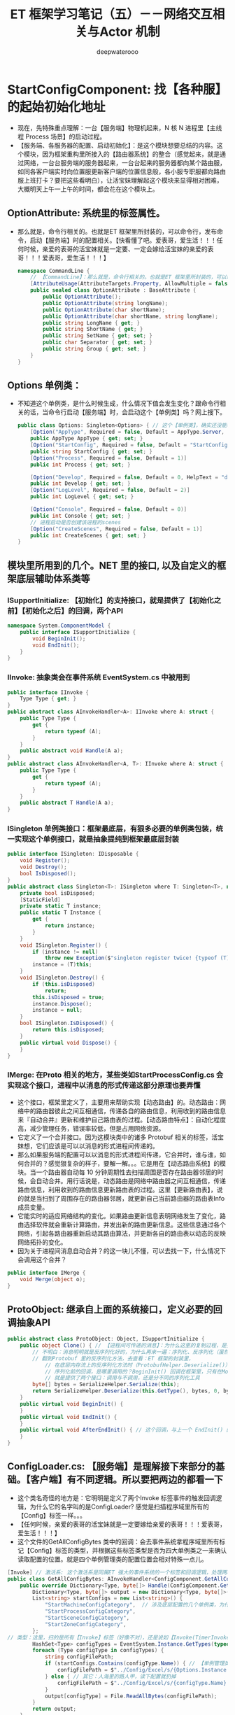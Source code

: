#+latex_class: cn-article
#+title: ET 框架学习笔记（五）－－网络交互相关与Actor 机制
#+author: deepwaterooo 

* StartConfigComponent: 找【各种服】的起始初始化地址
- 现在，先特殊重点理解：一台【服务端】物理机起来，N 核 N 进程里【主线程 Process 场景】的启动过程。
- 【服务端、各服务器的配置、启动初始化】：是这个模块想要总结的内容。这个模块，因为框架重构里所接入的【路由器系统】的整合（感觉起来，就是通过网络，一台台服务端的服务器起来，一台台起来的服务器都向某个路由服，如同各客户端实时向位置服更新客户端的位置信息般，各小服专职服都向路由服上班打卡？要把这些看明白），让活宝妹理解起这个模块来显得相对困难，大概明天上午一上午的时间，都会花在这个模块上。
** OptionAttribute: 系统里的标签属性。
- 那么就是，命令行相关的。也就是ET 框架里所封装的，可以命令行，发布命令，启动【服务端】时的配置相关。【快看懂了吧。爱表哥，爱生活！！！任何时候，亲爱的表哥的活宝妹就是一定要、一定会嫁给活宝妹的亲爱的表哥！！！爱表哥，爱生活！！！】
   #+BEGIN_SRC csharp
namespace CommandLine {
    // 【CommandLine】：那么就是，命令行相关的。也就是ET 框架里所封装的，可以命令行，发布命令，启动【服务端】时的配置相关
    [AttributeUsage(AttributeTargets.Property, AllowMultiple = false, Inherited = true)]
    public sealed class OptionAttribute : BaseAttribute {
        public OptionAttribute();
        public OptionAttribute(string longName);
        public OptionAttribute(char shortName);
        public OptionAttribute(char shortName, string longName);
        public string LongName { get; }
        public string ShortName { get; }
        public string SetName { get; set; }
        public char Separator { get; set; }
        public string Group { get; set; }
    }
}
   #+END_SRC
** Options 单例类：
- 不知道这个单例类，是什么时候生成，什么情况下值会发生变化？跟命令行相关的话，当命令行启动【服务端】时，会启动这个【单例类】吗？网上搜下。
   #+BEGIN_SRC csharp
public class Options: Singleton<Options> { // 这个【单例类】，确实还没能看懂。单例类，不是组件添加形式。把【OptionAttribute】标签看懂
    [Option("AppType", Required = false, Default = AppType.Server, HelpText = "AppType enum")]
    public AppType AppType { get; set; }
    [Option("StartConfig", Required = false, Default = "StartConfig/Localhost")]
    public string StartConfig { get; set; }
    [Option("Process", Required = false, Default = 1)]
    public int Process { get; set; }

    [Option("Develop", Required = false, Default = 0, HelpText = "develop mode, 0正式 1开发 2压测")]
    public int Develop { get; set; }
    [Option("LogLevel", Required = false, Default = 2)]
    public int LogLevel { get; set; }

    [Option("Console", Required = false, Default = 0)]
    public int Console { get; set; }
    // 进程启动是否创建该进程的scenes
    [Option("CreateScenes", Required = false, Default = 1)]
    public int CreateScenes { get; set; }
}
   #+END_SRC

** 模块里所用到的几个。NET 里的接口, 以及自定义的框架底层辅助体系类等
*** ISupportInitialize: 【初始化】的支持接口，就是提供了【初始化之前】【初始化之后】的回调，两个API
#+BEGIN_SRC csharp
namespace System.ComponentModel {
    public interface ISupportInitialize {
        void BeginInit();
        void EndInit();
    }
}
#+END_SRC
*** IInvoke: 抽象类会在事件系统 EventSystem.cs 中被用到
#+BEGIN_SRC csharp
public interface IInvoke {
    Type Type { get; }
}
public abstract class AInvokeHandler<A>: IInvoke where A: struct {
    public Type Type {
        get {
            return typeof (A);
        }
    }
    public abstract void Handle(A a);
}
public abstract class AInvokeHandler<A, T>: IInvoke where A: struct {
    public Type Type {
        get {
            return typeof (A);
        }
    }
    public abstract T Handle(A a);
}
#+END_SRC
*** ISingleton 单例类接口：框架最底层，有狠多必要的单例类包装，统一实现这个单例接口，就是抽象提纯到框架最底层封装
#+BEGIN_SRC csharp
public interface ISingleton: IDisposable {
    void Register();
    void Destroy();
    bool IsDisposed();
}
public abstract class Singleton<T>: ISingleton where T: Singleton<T>, new() {
    private bool isDisposed;
    [StaticField]
    private static T instance;
    public static T Instance {
        get {
            return instance;
        }
    }
    void ISingleton.Register() {
        if (instance != null) 
            throw new Exception($"singleton register twice! {typeof (T).Name}");
        instance = (T)this;
    }
    void ISingleton.Destroy() {
        if (this.isDisposed) 
            return;
        this.isDisposed = true;
        instance.Dispose();
        instance = null;
    }
    bool ISingleton.IsDisposed() {
        return this.isDisposed;
    }
    public virtual void Dispose() {
    }
}
#+END_SRC
*** IMerge: 在Proto 相关的地方，某些类如StartProcessConfig.cs 会实现这个接口，进程中以消息的形式传递这部分原理也要弄懂
- 这个接口，框架里定义了，主要用来帮助实现【动态路由】的。动态路由：网络中的路由器彼此之间互相通信，传递各自的路由信息，利用收到的路由信息来『自动合并』更新和维护自己路由表的过程。【动态路由特点】：自动化程度高，减少管理任务，错误率较低，但是占用网络资源。
- 它定义了一个合并接口。因为这模块类中的诸多 Protobuf 相关的标签，活宝妹想，它们应该是可以以消息的形式进程间传递的。
- 那么如果服务端的配置可以以消息的形式进程间传递，它合并时，谁与谁，如何合并的？感觉狠复杂的样子，要解一解。。。它是用在【动态路由系统】的模块。当一个路由器自动每 10 分钟周期性去扫描周围是否存在路由器邻居的时候，会自动合并。用行话说是，动态路由是网络中路由器之间互相通信，传递路由信息，利用收到的路由信息更新路由表的过程。这里【更新路由表】，说的就是当扫到了周围存在的路由器邻居，就更新自己当前路由器的路由表Info 成员变量。
- 它能实时的适应网络结构的变化。如果路由更新信息表明网络发生了变化，路由选择软件就会重新计算路由，并发出新的路由更新信息。这些信息通过各个网络，引起各路由器重新启动其路由算法，并更新各自的路由表以动态的反映网络拓扑的变化。
- 因为关于进程间消息自动合并？的这一块儿不懂，可以去找一下，什么情况下会调用这个合并？
#+BEGIN_SRC csharp
public interface IMerge {
    void Merge(object o);
}
#+END_SRC
** ProtoObject: 继承自上面的系统接口，定义必要的回调抽象API
#+BEGIN_SRC csharp
public abstract class ProtoObject: Object, ISupportInitialize {
    public object Clone() { // 【进程间可传递的消息】：为什么这里的复制过程，是先序列化，再反序列化？
        // 不明白：消息明明就是反序列化好的，为什么再来一遍：序列化、反序列化（虽然这个再一遍的过程是 ProtoBuf 里的序列化与反序列化方法）？
        // 翻到Protobuf 里的反序列化方法，去查看：ET 框架的封装里，
            // 在底层内存流上的反序列化方法时（ProtobufHelper.Deserialize()），会调用 ISupportInitialize 的EndInit()回调，序列化后可做的事的回调
            // 序列化前的回调，是哪里调用的？BeginInit() 回调在框架里，只有在MongoHelper.cs 的Json 序列化前，会调用；ProtoBuf 序列化前好像跳过了这个回调
            // 就是提供了两个接口：调用与不调用，还是分不同的序列化工具
        byte[] bytes = SerializeHelper.Serialize(this);
        return SerializeHelper.Deserialize(this.GetType(), bytes, 0, bytes.Length);
    }
    public virtual void BeginInit() {
    }
    public virtual void EndInit() {
    }
    public virtual void AfterEndInit() { // 这个回调，与上一个 EndInit() 区别是？
    }
}
#+END_SRC
** ConfigLoader.cs: 【服务端】是理解接下来部分的基础。【客户端】有不同逻辑。所以要把两边的都看一下
- 这个类名奇怪的地方是：它明明是定义了两个Invoke 标签事件的触发回调逻辑，为什么它的名字叫的是ConfigLoader? 感觉是扫描程序域里所有的【Config】标签一样。。。
- 【任何时候，亲爱的表哥的活宝妹就是一定要嫁给亲爱的表哥！！！爱表哥，爱生活！！！】
- 这个文件的GetAllConfigBytes 类中的回调：会去事件系统拿程序域里所有标记【Config】标签的类型，并根据这些标签类型是否为四大单例类之一来确认读取配置的位置。就是四个单例管理类的配置位置会相对特殊一点儿。
#+BEGIN_SRC csharp
[Invoke] // 激活系: 这个激活系是同属ET 强大的事件系统的一个标签和回调逻辑，处理两种类型： GetAllConfigBytes 和 GetOneConfigBytes
public class GetAllConfigBytes: AInvokeHandler<ConfigComponent.GetAllConfigBytes, Dictionary<Type, byte[]>> {
    public override Dictionary<Type, byte[]> Handle(ConfigComponent.GetAllConfigBytes args) {
        Dictionary<Type, byte[]> output = new Dictionary<Type, byte[]>();
        List<string> startConfigs = new List<string>() {
            "StartMachineConfigCategory",  // 涉及底层配置的几个单例类，为什么这四个单例类类型重要： Machine, Process 进程、Scene 场景， Zone 区
            "StartProcessConfigCategory", 
            "StartSceneConfigCategory", 
            "StartZoneConfigCategory",
        };
// 类型：这里，扫的是所有【Invoke】标签（好像不对），还是说如【Invoke(TimerInvokeType.ActorMessegaeSenderChecker)】之类的Invoke 标签的类型属性？去看一下方法定义
        HashSet<Type> configTypes = EventSystem.Instance.GetTypes(typeof (ConfigAttribute)); // 【Config】标签：返回程序域里所有的【Config】标签类型
        foreach (Type configType in configTypes) {
            string configFilePath;
            if (startConfigs.Contains(configType.Name)) { // 【单例管理类型】：有特异性的配置路径
                configFilePath = $"../Config/Excel/s/{Options.Instance.StartConfig}/{configType.Name}.bytes";    
            } else { // 其它：人海里的路人甲，读下配置就扔掉
                configFilePath = $"../Config/Excel/s/{configType.Name}.bytes";
            }
            output[configType] = File.ReadAllBytes(configFilePath);
        }
        return output;
    }
}
[Invoke]
public class GetOneConfigBytes: AInvokeHandler<ConfigComponent.GetOneConfigBytes, byte[]> {
    public override byte[] Handle(ConfigComponent.GetOneConfigBytes args) {
        // 【Invoke 回调逻辑】：从框架特定位置，读取特定属性条款的配置，返回字节数组
        byte[] configBytes = File.ReadAllBytes($"../Config/{args.ConfigName}.bytes");
        return configBytes;
    }
}
#+END_SRC
** ConfigLoader:【客户端】
- 【客户端】与【服务端】不同的是，客户端需要区分当前的运行，是在编辑器模式下，还是真正运行在客户端设备（PC 平台）。编辑器模式下，如服务端，去特定的位置去读配置文件；而真正的客户端，就需要从热更新资源服务器（斗地主参考项目中，仍是有个其它语言的最小最精致热更新资源包专职服务器的，ET7 里好像没有了，而是放在一个特定的文件夹下？）服务端来下载配置资源包，读取资源包里的配置内容，并字典管理，
#+BEGIN_SRC csharp
[Invoke]
public class GetAllConfigBytes: AInvokeHandler<ConfigComponent.GetAllConfigBytes, Dictionary<Type, byte[]>> {
    public override Dictionary<Type, byte[]> Handle(ConfigComponent.GetAllConfigBytes args) {
        Dictionary<Type, byte[]> output = new Dictionary<Type, byte[]>();
        HashSet<Type> configTypes = EventSystem.Instance.GetTypes(typeof (ConfigAttribute));
        if (Define.IsEditor) { // 【编辑器模式下】：
            string ct = "cs";
            GlobalConfig globalConfig = Resources.Load<GlobalConfig>("GlobalConfig"); // 加载全局模式：这里没有看懂
            CodeMode codeMode = globalConfig.CodeMode;
            switch (codeMode) {
                case CodeMode.Client:
                    ct = "c";
                    break;
                case CodeMode.Server:
                    ct = "s";
                    break;
                case CodeMode.ClientServer:
                    ct = "cs";
                    break;
                default:
                    throw new ArgumentOutOfRangeException();
            }
            List<string> startConfigs = new List<string>() {
                "StartMachineConfigCategory", 
                "StartProcessConfigCategory", 
                "StartSceneConfigCategory", 
                "StartZoneConfigCategory",
            };
            foreach (Type configType in configTypes) {
                string configFilePath;
                if (startConfigs.Contains(configType.Name)) {
                    configFilePath = $"../Config/Excel/{ct}/{Options.Instance.StartConfig}/{configType.Name}.bytes";    
                } else {
                    configFilePath = $"../Config/Excel/{ct}/{configType.Name}.bytes";
                }
                output[configType] = File.ReadAllBytes(configFilePath);
            }
        } else {
            using (Root.Instance.Scene.AddComponent<ResourcesComponent>()) { // <<<<<<<<<<<<<<<<<<<< 
                const string configBundleName = "config.unity3d";
                ResourcesComponent.Instance.LoadBundle(configBundleName);

                foreach (Type configType in configTypes) {
                    TextAsset v = ResourcesComponent.Instance.GetAsset(configBundleName, configType.Name) as TextAsset;
                    output[configType] = v.bytes;
                }
            }
        }
        return output;
    }
}
[Invoke]
public class GetOneConfigBytes: AInvokeHandler<ConfigComponent.GetOneConfigBytes, byte[]> {
    public override byte[] Handle(ConfigComponent.GetOneConfigBytes args) {
        // TextAsset v = ResourcesComponent.Instance.GetAsset("config.unity3d", configName) as TextAsset;
        // return v.bytes;
        throw new NotImplementedException("client cant use LoadOneConfig");
    }
}
#+END_SRC
** ConfigComponent 组件：单例类。底层组件，负责服务端配置相关管理？
- 这个底层组件的内部，涉及ET 标签事件系统的扫描【Config】标签，并Invoke 相关（服务端的配置与启动？）这里花点儿时间，再进去把ET 事件系统中各小服服务端根据(excel? 等) 配置文件来加载和启动服务端（或是服务端的必要配置）的原理弄懂
- 框架事件系统里，有对各种不同标签的处理逻辑。Invoke 同理。程序域加载时，它扫描和管理框架里的所有必要相关标签，同Invoke 标签同样有字典（套字典）纪录管理不同参数类型（args）的字典，字典里不同类型（type) 的激活处理器。对于特定的参数类型，type 类型，如果能够找到激活处理器，就会触发调用此激活回调，来作相应的处理。
#+BEGIN_SRC csharp
public T Invoke<A, T>(int type, A args) where A: struct {
    // 先试着去拿，框架里这个【特定 args 类型】的所有标签申明过的 invokeHandlers
    if (!this.allInvokes.TryGetValue(typeof(A), out var invokeHandlers)) {
        throw new Exception($"Invoke error: {typeof(A).Name}");
    }
    // 再试着去拿，【特定类型 type】的 invokeHandler 处理器
    if (!invokeHandlers.TryGetValue(type, out var invokeHandler)) {
        throw new Exception($"Invoke error: {typeof(A).Name} {type}");
    }
    var aInvokeHandler = invokeHandler as AInvokeHandler<A, T>;
    if (aInvokeHandler == null) {
        throw new Exception($"Invoke error, not AInvokeHandler: {typeof(T).Name} {type}");
    }
    return aInvokeHandler.Handle(args); // 调用【Invoke】标签的相应处理回调逻辑
}
public void Invoke<A>(A args) where A: struct {
    Invoke(0, args);
}
public T Invoke<A, T>(A args) where A: struct {
    return Invoke<A, T>(0, args);
}
#+END_SRC
- 框架最底层的封装原理如此。这里，更多的是需要去找当前配置系，激活处理器的具体实现逻辑（在ConfigLoader.cs 文件里，两个回调类类型），来理解这个初始化加载模块。
- 感觉今天上午把目前看到的这些，读得还算比较透彻。【亲爱的表哥，活宝妹一定要嫁的亲爱的表哥！！！任何时候，亲爱的表哥的活宝妹就是一定要嫁给亲爱的表哥！！爱表哥，爱生活！！！】
#+BEGIN_SRC csharp
// Config组件会扫描所有的有【Config】标签的配置,加载进来：它借助了两套加载系统，加载一个配置，与加载所有配置。而配置仍是通过【Config】标签来标记配置类型
public class ConfigComponent: Singleton<ConfigComponent> {
    public struct GetAllConfigBytes {  }
    public struct GetOneConfigBytes {
        public string ConfigName;// 只是用一个字符串来区分不同配置 
    }
    private readonly Dictionary<Type, ISingleton> allConfig = new Dictionary<Type, ISingleton>();
    public override void Dispose() {
        foreach (var kv in this.allConfig) {
            kv.Value.Destroy();
        }
    }
    public object LoadOneConfig(Type configType) {
        this.allConfig.TryGetValue(configType, out ISingleton oneConfig);// oneConfig：这里算是自定义变量的【申明与赋值】？
        if (oneConfig != null) {
            oneConfig.Destroy();
        } 
        // 跟进Invoke: 去看一下框架里事件系统，找到具体的激活回调逻辑定义类：ConfigLoader.cs, 去查看里面对 GetOneConfigBytes 类型的激活触发逻辑
        byte[] oneConfigBytes = EventSystem.Instance.Invoke<GetOneConfigBytes, byte[]>(new GetOneConfigBytes() {ConfigName = configType.FullName});
        object category = SerializeHelper.Deserialize(configType, oneConfigBytes, 0, oneConfigBytes.Length);
        ISingleton singleton = category as ISingleton;
        singleton.Register(); // 【单例类初始化】：如果已经初始化过，会抛异常；单例类只初始化一次
        this.allConfig[configType] = singleton; // 底层：管理类单例类，不同类型，各有一个。框架里就有上面看过的四大单例类
        return category;
    }
    public void Load() { // 【加载】：系统加载，程序域加载 
        this.allConfig.Clear(); // 清空
        // 【原理】：借助框架强大事件系统，扫描域里【Invoke|()】标签（2 种）；根据参数类型，调用触发激活逻辑，到服务端特定路径特定文件中去读取所有相关配置，并返回字典
        Dictionary<Type, byte[]> configBytes = EventSystem.Instance.Invoke<GetAllConfigBytes, Dictionary<Type, byte[]>>(new GetAllConfigBytes());
        foreach (Type type in configBytes.Keys) {
            byte[] oneConfigBytes = configBytes[type];
            this.LoadOneInThread(type, oneConfigBytes);
        }
    }
    public async ETTask LoadAsync() { // 哪里会调用这个方法？Entry.cs 服务端起来的时候，会调用此底层组件，加载各单例管理类。细看一下这里服务端启动初始化逻辑
        this.allConfig.Clear();
        Dictionary<Type, byte[]> configBytes = EventSystem.Instance.Invoke<GetAllConfigBytes, Dictionary<Type, byte[]>>(new GetAllConfigBytes());
        using ListComponent<Task> listTasks = ListComponent<Task>.Create();
        foreach (Type type in configBytes.Keys) {
            byte[] oneConfigBytes = configBytes[type];
// 四大单例管理类（Machine,Process,Scene,Zone）：每个单例类，开一个任务线路去完成？好像是这样的。
// 不明白为什么必须管理那四个，多不同场景可以位于同一进程，一台机器可以多核多进程？区区区。。。不明白
            Task task = Task.Run(() => LoadOneInThread(type, oneConfigBytes)); 
            listTasks.Add(task);
        }
        await Task.WhenAll(listTasks.ToArray());
    }

    private void LoadOneInThread(Type configType, byte[] oneConfigBytes) {
        object category = SerializeHelper.Deserialize(configType, oneConfigBytes, 0, oneConfigBytes.Length);
        lock (this) {
            ISingleton singleton = category as ISingleton;
            singleton.Register(); // 注册单例类：就是启动初始化一个单例类吧，框架里 Invoke 配置相关，有四大单例类
            this.allConfig[configType] = singleton;
        }
    }
}
#+END_SRC
** ConfigSingleton<T>: ProtoObject, ISingleton
- 【配置单例泛型类】：实现ISingleton 接口，适用于各种不同类型的单例类管理（生成Register, 销毁Destroy, 以及加载完成后的回调管理）。
#+BEGIN_SRC java
public abstract class ConfigSingleton<T>: ProtoObject, ISingleton where T: ConfigSingleton<T>, new() {
        [StaticField]
        private static T instance;
        public static T Instance {
            get {
                return instance ??= ConfigComponent.Instance.LoadOneConfig(typeof (T)) as T;
            }
        }
        void ISingleton.Register() {
            if (instance != null) {
                throw new Exception($"singleton register twice! {typeof (T).Name}");
            }
            instance = (T)this;
        }
        void ISingleton.Destroy() {
            T t = instance;
            instance = null;
            t.Dispose();
        }
        bool ISingleton.IsDisposed() {
            throw new NotImplementedException();
        }
        public override void AfterEndInit() { } // <<<<<<<<<<<<<<<<<<<< 一个回调接口API
        public virtual void Dispose() { }
    }
#+END_SRC
** StartMachineConfig: 抓四大单例管理类中的一个来读一下
- 同样的命名空间，同一个文件，完全相同的类型，没弄明白的是，它为什么会在框架里出现两遍？是叫 partial-class, 可是这样的原理、两个文件的区别，以及用途，是在哪里是什么？
- 这个单例类型只存在于【服务端】。但是ET 框架里，双端框架有多种不同运行模式。客户端可以作为独立客户端来运行，也可以作为双端模式运行（就是内自带一个服务端）。这里的服务端就同理，可是作为独立服务端，只作服务端，也可以作为客户端在双端运行模式中，客户端自身所携带的服务端来运行。所以，框架里它出现了两次。
- 另一个问题是：这个类是 Generated （/Users/hhj/pubFrameWorks/ET/Unity/Assets/Scripts/Codes/Model/Generate/ClientServer/Config/StartMachineConfig.cs）, 是框架自动生成的类，没有看懂。为什么框架会生成这个类？
- 今天大概就只能读到这里了，剩下的明天上午再读。。。
- 独立的服务端，框架生成的文件？作为客户端双端运行模式下的服务端：框架生成的文件？
- Proto 相关的标签，各种各样的标签，看得懂的标签还好，不懂的Proto 标签看得。。。
#+BEGIN_SRC csharp
[ProtoContract]
[Config]
public partial class StartMachineConfigCategory : ConfigSingleton<StartMachineConfigCategory>, IMerge { // 实现了这个合并接口
    [ProtoIgnore]
    [BsonIgnore]
    private Dictionary<int, StartMachineConfig> dict = new Dictionary<int, StartMachineConfig>();
    [BsonElement]
    [ProtoMember(1)]
    private List<StartMachineConfig> list = new List<StartMachineConfig>();
    public void Merge(object o) { // 实现接口里申明的方法
        StartMachineConfigCategory s = o as StartMachineConfigCategory;
        this.list.AddRange(s.list); // 这里就可以是，进程间可传递的消息，的自动合并
    }
    [ProtoAfterDeserialization]        
    public void ProtoEndInit() {
        foreach (StartMachineConfig config in list) {
            config.AfterEndInit();
            this.dict.Add(config.Id, config);
        }
        this.list.Clear();
        this.AfterEndInit();
    }
    public StartMachineConfig Get(int id) {
        this.dict.TryGetValue(id, out StartMachineConfig item);
        if (item == null) 
            throw new Exception($"配置找不到，配置表名: {nameof (StartMachineConfig)}，配置id: {id}");
        return item;
    }
    public bool Contain(int id) {
        return this.dict.ContainsKey(id);
    }
    public Dictionary<int, StartMachineConfig> GetAll() {
        return this.dict;
    }
    public StartMachineConfig GetOne() {
        if (this.dict == null || this.dict.Count <= 0) 
            return null;
        return this.dict.Values.GetEnumerator().Current;
    }
}
[ProtoContract]
public partial class StartMachineConfig: ProtoObject, IConfig {
    [ProtoMember(1)]
    public int Id { get; set; }
    [ProtoMember(2)]
    public string InnerIP { get; set; }
    [ProtoMember(3)]
    public string OuterIP { get; set; }
    [ProtoMember(4)]
    public string WatcherPort { get; set; }
}
#+END_SRC
- 也没有看出这两个文件有任何的区别，只是任何一个具备服务端功能的项目（.csproj）都还是需要这个文件而已。
- 下面的文件就不放了，因为四大单例类（Machine, Process, Scene, Zone）还各不同，只抓一个只代表四分之一。。。得一个一个去分析。
** StartProcessConfig: 【任何时候，亲爱的表哥的活宝妹就是一定要嫁给亲爱的表哥！！！爱表哥，爱生活！！！】
- 按现有的理解，Machine 是一个相对大的单位；一个Machine 可以多核多进程多Process; 一个核一个进程一个Process 可以多线程多任务管理，一个Process 里可以并存多个不同的 SceneType 【并存多个相同或不同功能的小服：登录服，网关服，房间服。。】；Zone 区，还不懂算是什么意思
- 与上面的Machine 不同的是，Process 真正涉及了Partial 的概念。同上一样，存在于【服务端】。可是因为 config 部分类的存在，框架里有四个文件。这里要把 partial 的原因弄明白.
- 就是两个文件，分别存在于 Config 文件夹，与ConfigPartial 文件夹，不明白是为什么 
- 这里，把一个版本的源码先贴这里，改天再看
#+BEGIN_SRC csharp
[ProtoContract]
[Config]
public partial class StartProcessConfigCategory : ConfigSingleton<StartProcessConfigCategory>, IMerge {
    [ProtoIgnore]
    [BsonIgnore]
    private Dictionary<int, StartProcessConfig> dict = new Dictionary<int, StartProcessConfig>();
    [BsonElement]
    [ProtoMember(1)]
    private List<StartProcessConfig> list = new List<StartProcessConfig>();
    public void Merge(object o) {
        StartProcessConfigCategory s = o as StartProcessConfigCategory;
        this.list.AddRange(s.list);
    }
    [ProtoAfterDeserialization]        
    public void ProtoEndInit() {
        foreach (StartProcessConfig config in list) {
            config.AfterEndInit();
            this.dict.Add(config.Id, config);
        }
        this.list.Clear();
        this.AfterEndInit();
    }
    public StartProcessConfig Get(int id) {
        this.dict.TryGetValue(id, out StartProcessConfig item);
        if (item == null) {
            throw new Exception($"配置找不到，配置表名: {nameof (StartProcessConfig)}，配置id: {id}");
        }
        return item;
    }
    public bool Contain(int id) {
        return this.dict.ContainsKey(id);
    }
    public Dictionary<int, StartProcessConfig> GetAll() {
        return this.dict;
    }
    public StartProcessConfig GetOne() {
        if (this.dict == null || this.dict.Count <= 0) {
            return null;
        }
        return this.dict.Values.GetEnumerator().Current;
    }
}
[ProtoContract]
public partial class StartProcessConfig: ProtoObject, IConfig {
    [ProtoMember(1)]
    public int Id { get; set; }
    [ProtoMember(2)]
    public int MachineId { get; set; }
    [ProtoMember(3)]
    public int InnerPort { get; set; }
}
#+END_SRC
** StartSceneConfig: ISupportInitialize 【各种服－配置，场景配置】
#+BEGIN_SRC csharp
public partial class StartSceneConfig: ISupportInitialize {
    public long InstanceId;
    public SceneType Type; // 场景类型

    public StartProcessConfig StartProcessConfig {
        get {
            return StartProcessConfigCategory.Instance.Get(this.Process);
        }
    }
    public StartZoneConfig StartZoneConfig {
        get {
            return StartZoneConfigCategory.Instance.Get(this.Zone);
        }
    }
    // 内网地址外网端口，通过防火墙映射端口过来
    private IPEndPoint innerIPOutPort;
    public IPEndPoint InnerIPOutPort {
        get {
            if (innerIPOutPort == null) {
                this.innerIPOutPort = NetworkHelper.ToIPEndPoint($"{this.StartProcessConfig.InnerIP}:{this.OuterPort}");
            }
            return this.innerIPOutPort;
        }
    }
    // 外网地址外网端口
    private IPEndPoint outerIPPort;
    public IPEndPoint OuterIPPort {
        get {
            if (this.outerIPPort == null) {
                this.outerIPPort = NetworkHelper.ToIPEndPoint($"{this.StartProcessConfig.OuterIP}:{this.OuterPort}");
            }
            return this.outerIPPort;
        }
    }
    public override void AfterEndInit() {
        this.Type = EnumHelper.FromString<SceneType>(this.SceneType);
        InstanceIdStruct instanceIdStruct = new InstanceIdStruct(this.Process, (uint) this.Id);
        this.InstanceId = instanceIdStruct.ToLong();
    }
}
#+END_SRC
** StartSceneConfigCategory : 【Matchs!】ConfigSingleton<StartSceneConfigCategory>, IMerge
- 为什么这个类，会是写了两遍呢？有什么不同？跟前面类似，存在于任何具备服务端功能的模块。【服务端】【双端】
- 读里面的登录服，会知道它是如何管理登录服的（就是后面的例子，当它要拿登录服的地址的时候），它们是区服，就是分各个小区管理。如果集群是这个样子，大概匹配服也就是一样分小区管理了。
- 那么这个配置管理里，因为我要用匹配服与地图服，也要对至少是匹配服进行管理。那么，我在申请匹配的时候，网关服才能拿到匹配服的地址。
- 只在【服务端】存在。但是在双端模式、与服务端模式下，每种端有两个文件来定义这个类。。一个在【ProtoContract】里，可能可以进程间消息传递？一个在 ConfigPartial 文件夹里
- 这里的部分类 partial-class 仍然是没弄明白。什么情况下使用哪个类，不同部分类的实现原理。
- 【重构】：因为我现在还比较喜欢使用Unity 下自带的双端模式，可是暂时只改【双端模式 ClientServer】下的文件，另一个专职服务端可能晚点儿再补上去。不用昨天晚上一样每个文件都改。
- 不知道下面的源码，属于端的两种模式、部分类的两个文件，四个中的哪一个？
#+BEGIN_SRC csharp
// 配置文件处理，或是服务器启动相关类，以前都没仔细读过
public partial class StartSceneConfigCategory {
    public MultiMap<int, StartSceneConfig> Gates = new MultiMap<int, StartSceneConfig>();
    public MultiMap<int, StartSceneConfig> ProcessScenes = new MultiMap<int, StartSceneConfig>();
    public Dictionary<long, Dictionary<string, StartSceneConfig>> ClientScenesByName = new Dictionary<long, Dictionary<string, StartSceneConfig>>();
    public StartSceneConfig LocationConfig;
    public List<StartSceneConfig> Realms = new List<StartSceneConfig>();
    public List<StartSceneConfig> Matchs = new List<StartSceneConfig>(); // <<<<<<<<<<<<<<<<<<<< 添加管理
    public List<StartSceneConfig> Routers = new List<StartSceneConfig>();
    public List<StartSceneConfig> Robots = new List<StartSceneConfig>();
    public StartSceneConfig BenchmarkServer;

    public List<StartSceneConfig> GetByProcess(int process) {
        return this.ProcessScenes[process];
    }
    public StartSceneConfig GetBySceneName(int zone, string name) {
        return this.ClientScenesByName[zone][name];
    }
    public override void AfterEndInit() {
        foreach (StartSceneConfig startSceneConfig in this.GetAll().Values) {
            this.ProcessScenes.Add(startSceneConfig.Process, startSceneConfig);
                
            if (!this.ClientScenesByName.ContainsKey(startSceneConfig.Zone)) {
                this.ClientScenesByName.Add(startSceneConfig.Zone, new Dictionary<string, StartSceneConfig>());
            }
            this.ClientScenesByName[startSceneConfig.Zone].Add(startSceneConfig.Name, startSceneConfig);
                
            switch (startSceneConfig.Type) {
            case SceneType.Realm:
                this.Realms.Add(startSceneConfig);
                break;
            case SceneType.Gate:
                this.Gates.Add(startSceneConfig.Zone, startSceneConfig);
                break;
            case SceneType.Match:                  // <<<<<<<<<<<<<<<<<<<< 自己加的
                this.Matchs.Add(startSceneConfig); // <<<<<<<<<<<<<<<<<<<< 
                break;
            case SceneType.Location:
                this.LocationConfig = startSceneConfig;
                break;
            case SceneType.Robot:
                this.Robots.Add(startSceneConfig);
                break;
            case SceneType.Router:
                this.Routers.Add(startSceneConfig);
                break;
            case SceneType.BenchmarkServer:
                this.BenchmarkServer = startSceneConfig;
                break;
            }
        }
    }
}
#+END_SRC

* Actor 消息相关：跟上个章节Net 相关一起总结，两个都不太清楚。放一起总结，希望都能够理解清楚
- 跨进程【发送消息】与【返回消息】的过程，总感觉无法完整地看通一遍。这个是狠久前的总结，还是修改更新下。等亲爱的表哥的活宝妹搬进新住处后，会改完所有的编译错误，会需要把这个重构游戏写完整。
- ET中，正常的网络消息需要建立一个session链接来发送，这类消息对应的proto需要由IMessage，IResponse，IRequest来修饰。（这是最常规，感觉最容易理解的）
- 另外还有一种消息机制，称为 *【Actor机制】* ，挂载了MailBoxComponent的实体会成为一个actor. 而向Actor发送消息可以根据实体的instanceId来发送，不需要自己建立session链接，这类消息在proto中会打上IActorRequest, IActorResponse, IActorMessage的注释，标识为Actor消息。这种机制极大简化了服务器间向Actor发送消息的逻辑，使得实体间通信更加灵活方便。
- 上面的，自己去想明白，挂载了MailBoxComponent的组件实体，知道对方实体的 instanceId, 背后的封装原理，仍然是对方实体 instanceId 之类的生成得比较聪明，自带自家进程 id, 让MailBoxCompoent 能够方便拿到发向收消息的进程？忘记了，好像是这样的。就是本质上仍是第一种，但封装得狠受用户弱弱程序员方便实用。。。
- 但有的时候实体需要在服务器间传递（这一块儿还没有涉入，可以简单理解为玩家 me 从加州地图，重入到了亲爱的表哥身边的地图，不嫁给亲爱的表哥就永远不再离开。 me 大概可以理解为从一个地图服搬家转移重入到了另一个地图服， me 所属的进程可能已经变了），每次传递都会实例化一个新的，其instanceId也会变，但实体的id始终不会变，所以为了应对实体传递的问题，增加了proto需要修饰为IActorLocationRequest, IActorLocationResponse, IActorLocationMessage的消息【这一块儿仍不懂，改天再捡】，它可以根据实体Id来发送消息，不受实体在服务器间传递的影响，很好的解决了上面的问题。
** ActorMessageSender: 知道对方的instanceId，使用这个类发actor消息
- Tcs 成员变量：精华在这里：因为内部自带一个IActorResponse 的异步任务成员变量，可以帮助实现异步消息的自动回复
- 正是因为内部成员自带一个异步任务，所以会多一个成员变量，就是标记是否要抛异常。这是异步任务成员变量带来的
   #+BEGIN_SRC csharp
public readonly struct ActorMessageSender {
    public long ActorId { get; }
    public long CreateTime { get; } // 最近接收或者发送消息的时间
    public IActorRequest Request { get; }      // 结构体，也自动封装了，发送的消息
    public bool NeedException { get; }         // 这上下三行：就帮助实现，返回消息的自动回复的结构包装
    public ETTask<IActorResponse> Tcs { get; } // <<<<<<<<<<<<<<<<<<<< 精华在这里：因为内部自带一个IActorResponse 的异步任务成员变量，可以帮助实现异步消息的自动回复
    public ActorMessageSender(long actorId, IActorRequest iActorRequest, ETTask<IActorResponse> tcs, bool needException) { // tv ... 
        this.ActorId = actorId;
        this.Request = iActorRequest;
        this.CreateTime = TimeHelper.ServerNow();
        this.Tcs = tcs;
        this.NeedException = needException;
    }
}
   #+END_SRC
** ActorMessageSenderComponent: 这个组件里有个计时器自动计时的超时时段、特定超时类型的超时时长成员变量，背后有套计时器管理组件，自动检测消息的发送超时。
- 超时时间：这个组件有计时器自动计时和超时激活的逻辑，这里定义了这个组件类型的超时时长，在ActorMessageSenderComponentSystem.cs 文件的 *【Invoke(TimerInvokeType.ActorMessageSenderChecker)】* 标注的ActorMessageSenderChecker 里会用到，检测超时与否
- *【组件里消息自动超时Timer 的计时器机制】* ：
  - long TimeoutCheckTimer 是个重复闹钟
  - *【TimerComponent】* ：是框架里的单例类，那么应该是，框架里所有的 Timer 定时计时器，应该是由这个单例管理类统一管理。那么这个组件应该能够负责相关逻辑。
   #+BEGIN_SRC csharp
[ComponentOf(typeof(Scene))]
public class ActorMessageSenderComponent: Entity, IAwake, IDestroy {
// 超时时间：这个组件有计时器自动计时和超时激活的逻辑，这里定义了这个组件类型的超时时长，在【Invoke(TimerInvokeType.ActorMessageSenderChecker)】标注的ActorMessageSenderChecker 里会用到，检测超时与否
    public const long TIMEOUT_TIME = 40 * 1000;
    public static ActorMessageSenderComponent Instance { get; set; }
    public int RpcId;
    public readonly SortedDictionary<int, ActorMessageSender> requestCallback = new SortedDictionary<int, ActorMessageSender>();
// 这个 long: 是重复闹钟的闹钟实例ID, 用来区分任何其它闹钟的
    public long TimeoutCheckTimer; 
    public List<int> TimeoutActorMessageSenders = new List<int>(); // 这桢更新里：待发送给的（接收者rpcId）接收者链表
}
   #+END_SRC
** ActorMessageSenderComponentSystem: 这个类底层封装比较多，功能模块因为是服务器端不太敦悉，多看几遍
- 这个类，可以看见ET7 框架更为系统化、消息机制的更为往底层或说更进一步的封装，就是今天下午看见的，以前的 handle() 或是 run() 方法，或回调实例 Action<T> reply, 现在的封装里，这些什么创建回复实例之类的，全部封装到了管理器或是帮助类
- 如果发向同一个进程，则直接处理，不需要通过网络层。内网组件处理内网消息：这个分支可以再跟一下源码，理解一下重构的事件机制流程
- 这个生成系，前半部分的计时器消息超时检测，看懂了；后半部分，还没看懂连能。今天上午能连多少连多少
- 后半部分：是消息发送组件的相对底层逻辑。上层逻辑连通内外网消息，消息处理器，和读到消息发布事件后的触发调用等几个类。要把它们的连通流通原理弄懂。
   #+BEGIN_SRC csharp
[FriendOf(typeof(ActorMessageSenderComponent))]
public static class ActorMessageSenderComponentSystem {
    // 它自带个计时器，就是说，当服务器繁忙处理不过来，它就极有可能会自动超时，若是超时了，就返回个超时消息回去发送者告知一下，必要时它可以重发。而不超时，就正常基本流程处理了.那么，它就是一个服务端超负载下的自动减压逻辑
    [Invoke(TimerInvokeType.ActorMessageSenderChecker)] // 另一个新标签，激活系: 它标记说，这个激活系类，是 XXX 类型；紧跟着，就定义这个 XXX 类型的激活系类
    public class ActorMessageSenderChecker: ATimer<ActorMessageSenderComponent> {
        protected override void Run(ActorMessageSenderComponent self) { // 申明方法的接口是：ATimer<T> 抽象实现类，它实现了 AInvokeHandler<TimerCallback>
            try {
                self.Check(); // 调用组件自己的方法
             } catch (Exception e) {
                Log.Error($"move timer error: {self.Id}\n{e}");
            }
        }
    }
    [ObjectSystem]
    public class ActorMessageSenderComponentAwakeSystem: AwakeSystem<ActorMessageSenderComponent> {
// 【组件重复闹钟的设置】：实现组件内，消息的自动计时，超时触发Invoke 标签，调用相关逻辑来检测超时消息
        protected override void Awake(ActorMessageSenderComponent self) {
            ActorMessageSenderComponent.Instance = self;
// 这个重复闹钟，是消息自动计时超时过滤器的上下文连接桥梁
// 它注册的回调 TimerInvokeType.ActorMessageSenderChecker, 会每个消息超时的时候，都会回来调用 checker 的 Run()==>Check() 方法
// 应该是重复闹钟每秒重复一次，就每秒检查一次，调用一次Check() 方法来检查超时？是过滤器会给服务器减压；但这里的自动检测会把压分在各消息发送组件服务器上
// 这个重复间隔 1 秒钟的时间间隔，它计 1 秒钟开始，重复的逻辑是重复闹钟处理
            self.TimeoutCheckTimer = TimerComponent.Instance.NewRepeatedTimer(1000, TimerInvokeType.ActorMessageSenderChecker, self);
        }
    }//...
// Run() 方法：通过同步异常到ETTask, 通过ETTask 封装的抛异常方式抛出两类异常并返回；和对正常非异常返回消息，同步结果到ETTask, ETTask() 用触发调用注册过的非空回调
// 传进来的参数：是一个IActorResponse 实例，是有最小预处理（初始化了最基本成员变量：异常类型）、【写了个半好】的结果（异常）。结果还没同步到异步任务，待写；返回消息，待发送
    private static void Run(ActorMessageSender self, IActorResponse response) { 
        // 对于每个超时了的消息：超时错误码都是：ErrorCore.ERR_ActorTimeout, 所以会从发送消息超时异常里抛出异常，不用发送错误码【消息】回去，是抛异常
        if (response.Error == ErrorCore.ERR_ActorTimeout) { // 写：发送消息超时异常。因为同步到异步任务 ETTask 里，所以异步任务模块 ETTask会自动抛出异常
            self.Tcs.SetException(new Exception($"Rpc error: request, 注意Actor消息超时，请注意查看是否死锁或者没有reply: actorId: {self.ActorId} {self.Request}, response: {response}"));
            return;
        }
// 这个Run() 方法，并不是只有 Check() 【发送消息超时异常】一个方法调用。什么情况下的调用，会走到下面的分支？文件尾，有正常消息同步结果到ETTask 的调用 
// ActorMessageSenderComponent 一个组件，一次只执行一个（返回）消息发送任务，成员变量永远只管当前任务，
// 也是因为Actor 机制是并行的，一个使者一次只能发一个消息 ...
// 【组件管理器的执行频率， Run() 方法的调用频率】：要是消息太多，发不完怎么办呢？去搜索下面调用 Run() 方法的正常结果消息的调用处理频率。。。
        if (self.NeedException && ErrorCore.IsRpcNeedThrowException(response.Error)) { // 若是有异常（判断条件：消息要抛异常否？是否真有异常？），就先抛异常
            self.Tcs.SetException(new Exception($"Rpc error: actorId: {self.ActorId} request: {self.Request}, response: {response}"));
            return;
        }
        self.Tcs.SetResult(response); // 【写结果】：将【写了个半好】的消息，写进同步到异步任务的结果里；把异步任务的状态设置为完成；并触发必要的非空回调到发送者
        // 上面【异步任务 ETTask.SetResult()】，会调用注册过的一个回调，所以ETTask 封装，设置结果这一步，会自动触发调用注册过的一个回调（如果没有设置回调，因为空，就不会调用）
        // ETTask.SetResult() 异步任务写结果了，非空回调是会调用。非空回调是什么，是把返回消息发回去吗？不是。因为有独立的发送逻辑。
        // 再去想 IMHandler: 它是消息处理器。问题就变成是，当返回消息写好了，写好了一个完整的可以发送、待发送的消息，谁来处理的？有某个更底层的封装会调用这个类的发送逻辑。去把这个更底层的封装找出来，就是框架封装里，调用这个生成类Send() 方法的地方。
        // 这个服，这个自带计时器减压装配装置自带的消息处理器逻辑会处理？不是这个。减压装置，有发送消息超时，只触发最小检测，并抛发送消息超时异常给发送者告知，不写任何结果消息 
    }
    private static void Check(this ActorMessageSenderComponent self) {
        long timeNow = TimeHelper.ServerNow();
        foreach ((int key, ActorMessageSender value) in self.requestCallback) {
            // 因为是顺序发送的，所以，检测到第一个不超时的就退出
            // 超时触发的激活逻辑：是有至少一个超时的消息，才会【激活触发检测】；而检测到第一个不超时的，就退出下面的循环。
            if (timeNow < value.CreateTime + ActorMessageSenderComponent.TIMEOUT_TIME) 
                break;
            self.TimeoutActorMessageSenders.Add(key);
        }
// 超时触发的激活逻辑：是有至少一个超时的消息，才会【激活触发检测】；而检测到第一个不超时的，就退出上面的循环。
// 检测到第一个不超时的，理论上说，一旦有一个超时消息就会触发超时检测，但实际使用上，可能存在当检测逻辑被触发走到这里，实际中存在两个或是再多一点儿的超时消息？
        foreach (int rpcId in self.TimeoutActorMessageSenders) { // 一一遍历【超时了的消息】 :
            ActorMessageSender actorMessageSender = self.requestCallback[rpcId];
            self.requestCallback.Remove(rpcId);
            try { // ActorHelper.CreateResponse() 框架系统性的封装：也是通过对消息的发送类型与对应的回复类型的管理，使用帮助类，自动根据类型统一创建回复消息的实例
                // 对于每个超时了的消息：超时错误码都是：ErrorCore.ERR_ActorTimeout. 也就是，是个异常消息的回复消息实例生成帮助类
                IActorResponse response = ActorHelper.CreateResponse(actorMessageSender.Request, ErrorCore.ERR_ActorTimeout);
                Run(actorMessageSender, response); // 猜测：方法逻辑是，把回复消息发送给对应的接收消息的 rpcId
            } catch (Exception e) {
                Log.Error(e.ToString());
            }
        }
        self.TimeoutActorMessageSenders.Clear();
    }

    public static void Send(this ActorMessageSenderComponent self, long actorId, IMessage message) { // 发消息：这个方法，发所有类型的消息，最基接口
        if (actorId == 0) 
            throw new Exception($"actor id is 0: {message}");
        ProcessActorId processActorId = new(actorId);
        // 这里做了优化，如果发向同一个进程，则直接处理，不需要通过网络层
        if (processActorId.Process == Options.Instance.Process) { // 没看懂：这里怎么就说，消息是发向同一进程的了？
            NetInnerComponent.Instance.HandleMessage(actorId, message); // 原理清楚：本进程消息，直接交由本进程内网组件处理
            return;
        }
        Session session = NetInnerComponent.Instance.Get(processActorId.Process); // 非本进程消息，去走网络层
        session.Send(processActorId.ActorId, message);
    }
    public static int GetRpcId(this ActorMessageSenderComponent self) {
        return ++self.RpcId;
    }
    // 这个方法：只对当前进程的发送要求IActorResponse 的消息，封装自家进程的 rpcId, 也就是标明本进程发的消息，来自其它进程的返回消息，到时发到本进程。是特殊使用
    public static async ETTask<IActorResponse> Call(
        this ActorMessageSenderComponent self,
        long actorId,
        IActorRequest request,
        bool needException = true
        ) {
        request.RpcId = self.GetRpcId(); // 封装本进程的 rpcId 
        if (actorId == 0) throw new Exception($"actor id is 0: {request}");
        return await self.Call(actorId, request.RpcId, request, needException);
    }
    // 【艰森诲涩难懂！！】是更底层的实现细节，它封装帮助实现ET7 里消息超时自动过滤抛异常、返回消息的底层封装自动回复、封装了异步任务和必要成员变量来实现这些辅助过滤器等功能 
    public static async ETTask<IActorResponse> Call( // 跨进程发请求消息（要求回复）：返回跨进程异步调用结果。是 await 关键字调用，用在异步方法里
        this ActorMessageSenderComponent self,
        long actorId,
        int rpcId,
        IActorRequest iActorRequest,
        bool needException = true
        ) {
        if (actorId == 0) 
            throw new Exception($"actor id is 0: {iActorRequest}");
// 对象池里：取一个异步任务。用这个异步作务实例，去创建下面的消息发送器实例。这里的 IActorResponse T 应该只是一个索引。因为前面看见系统扫描标签系创建返回实例，套到这个索引
        var tcs = ETTask<IActorResponse>.Create(true);
        // 下面，封装好消息发送器，交由消息发送组件管理；交由其管理，就自带消息发送计时超时过滤机制，实现服务器超负荷时的自动分压减压处理。一旦超时自动报废。。。
        self.requestCallback.Add(rpcId, new ActorMessageSender(actorId, iActorRequest, tcs, needException)); 
        self.Send(actorId, iActorRequest); // 把请求消息发出去：所有消息，都调用这个 
        long beginTime = TimeHelper.ServerFrameTime();
// 自己想一下的话：异步消息发出去，某个服会处理，有返回消息的话，这个服处理后会返回一个返回消息。
// 那么下面一行，不是等待创建 Create() 异步任务（同步方法狠快），而是等待这个处理发送消息的服，处理并返回来返回消息（是说，那个服，把处理结果同步到异步任务）
// 不是等异步任务的创建完成（同步方法狠快），实际是等处理发送消息的服，处理完并写好返回消息，同步到异步任务。
// 那个ETTask 里的回调 callback，是怎么回调的？这里Tcs 没有设置任何回调。ETTask 里所谓回调，是执行异步状态机的下一步，没有实际应用层面的回调意义
// 或说把返回消息的内容填好，【应该还没发回到消息发送者？？？】返回消息填好了，ETTask 异步任务的结果同步到位了，底层会自动发回来
// 【异步任务结果是怎么回来的？】是前面看过的IMHandler 的底层封装（AMRpcHandler 的抽象逻辑里）发送回来的。ET7 IMHandler 不是重构实现了返回消息的自动发送回复给发送者吗？再去看一遍。
        IActorResponse response = await tcs;  // 等待消息处理服处理完，写好同步好结果到异步任务、异步任务执行完成，状态为 Succeed
        long endTime = TimeHelper.ServerFrameTime();
        long costTime = endTime - beginTime;
        if (costTime > 200) 
            Log.Warning($"actor rpc time > 200: {costTime} {iActorRequest}");
        return response; // 返回：异步网络调用的结果
    }
// 【组件管理器的执行频率， Run() 方法的调用频率】：要是消息太多，发不完怎么办呢？去搜索下面调用 Run() 方法的正常结果消息的调用处理频率。。。
// 【ActorHandleHelper 帮助类】：老是调用这里的方法，要去查那个文件。【本质：内网消息处理器的处理逻辑，一旦是返回消息，就会调用 ActorHandleHelper, 会调用这个方法来处理返回消息】        
// 下面方法：处理IActorResponse 消息，也就是，发回复消息给收消息的人XX, 那么谁发，怎么发，就是这个方法的定义
    // 当是处理【同一进程的消息】：拿到的消息发送器就是当前组件自己，那么只要把结果同步到当前组件的Tcs 异步任务结果里，异步任务结果就会自动触发调用注册过的回调。全部流程结束
    public static void HandleIActorResponse(this ActorMessageSenderComponent self, IActorResponse response) {
        ActorMessageSender actorMessageSender;
// 下面取、实例化 ActorMessageSender 来看，感觉收消息的 rpcId, 与消息发送者 ActorMessageSender 成一一对应关系。上面的Call() 方法里，创建实例化消息发送者就是这么创始垢 
        if (!self.requestCallback.TryGetValue(response.RpcId, out actorMessageSender)) // 这里取不到，是说，这个返回消息的发送已经被处理了？
            return;
        self.requestCallback.Remove(response.RpcId); // 这个有序字典，就成为实时更新：随时添加，随时删除
        Run(actorMessageSender, response); // <<<<<<<<<<<<<<<<<<<< 
    }
}
   #+END_SRC
- 几个类弄懂： ActorHandleHelper, 以及再上面的，NetInnerComponentOnReadEvent 事件发布等，上层调用的几座桥连通了，才算把整个流程弄懂了。
- 现在不懂的就变成为：更为底层的，Session 会话框，socket 层的机制。但是因为它们更为底层，亲爱的表哥的活宝妹，现在把有限的精力投入支理解这个框架，适配自己的游戏比较重要。其它不太重要，或是更为底层的，改天有必要的时候再捡再看。【爱表哥，爱生活！！！任何时候，活宝妹就是一定要嫁给亲爱的表哥！！！爱表哥，爱生活！！！】
** LocationProxyComponent: 【位置代理组件】：为什么称它为代理？
- 就是有个启动类管理 StartSceneConfigCategory 类，它会分门别类地管理一些什么网关、注册登录服，地址服之类的东西。然后从这个里面拿位置服务器地址？大概意思是这样。写得可能不对。今天剩下一点儿时间，再稍微看一下
- 感觉先前、上面仍然是写得不伦不类。总之，位置相关组件就是管理框架里各种可收发消息的实例，他们所在的（场景？位置？服务器地址？）相关位置信息。【亲爱的表哥的活宝妹就是一定要嫁给亲爱的表哥！！活宝妹只是在等：亲爱的表哥同活宝妹的一纸结婚证。活宝妹若是还没能嫁给亲爱的表哥，活宝妹就永远守候在亲爱的表哥的身边！！爱表哥，爱生活！！！】
   #+BEGIN_SRC csharp
[ComponentOf(typeof(Scene))]
public class LocationProxyComponent: Entity, IAwake, IDestroy {
    [StaticField]
    public static LocationProxyComponent Instance;
}
   #+END_SRC
** LocationProxyComponentSystem:
- 为什么要加那堆什么也没曾看懂的源码在那里？
#+BEGIN_SRC csharp
// [ObjectSystem] awake() etc
#+END_SRC
** ：一个添加位置信息的请求消息处理类，示例
#+BEGIN_SRC csharp
#+END_SRC

** ActorLocationSender: 知道对方的Id，使用这个类发actor消息
   #+BEGIN_SRC csharp
[ChildOf(typeof(ActorLocationSenderComponent))]
public class ActorLocationSender: Entity, IAwake, IDestroy {
    public long ActorId;
    public long LastSendOrRecvTime; // 最近接收或者发送消息的时间
    public int Error;
}
   #+END_SRC
** ActorLocationSenderComponent: 位置发送组件
   #+BEGIN_SRC csharp
    [ComponentOf(typeof(Scene))]
    public class ActorLocationSenderComponent: Entity, IAwake, IDestroy {
        public const long TIMEOUT_TIME = 60 * 1000;
        public static ActorLocationSenderComponent Instance { get; set; }
        public long CheckTimer;
    }
   #+END_SRC
** ActorLocationSenderComponentSystem: 这个类，也要明天上午再看一下
   #+BEGIN_SRC csharp
[Invoke(TimerInvokeType.ActorLocationSenderChecker)]
public class ActorLocationSenderChecker: ATimer<ActorLocationSenderComponent> {
    protected override void Run(ActorLocationSenderComponent self) {
        try {
            self.Check();
        }
        catch (Exception e) {
            Log.Error($"move timer error: {self.Id}\n{e}");
        }
    }
}
// [ObjectSystem] // ...
[FriendOf(typeof(ActorLocationSenderComponent))]
[FriendOf(typeof(ActorLocationSender))]
public static class ActorLocationSenderComponentSystem {
    public static void Check(this ActorLocationSenderComponent self) {
        using (ListComponent<long> list = ListComponent<long>.Create()) {
            long timeNow = TimeHelper.ServerNow();
            foreach ((long key, Entity value) in self.Children) {
                ActorLocationSender actorLocationMessageSender = (ActorLocationSender) value;
                if (timeNow > actorLocationMessageSender.LastSendOrRecvTime + ActorLocationSenderComponent.TIMEOUT_TIME) 
                    list.Add(key);
            }
            foreach (long id in list) {
                self.Remove(id);
            }
        }
    }
    private static ActorLocationSender GetOrCreate(this ActorLocationSenderComponent self, long id) {
        if (id == 0) 
            throw new Exception($"actor id is 0");
        if (self.Children.TryGetValue(id, out Entity actorLocationSender)) {
            return (ActorLocationSender) actorLocationSender;
        }
        actorLocationSender = self.AddChildWithId<ActorLocationSender>(id);
        return (ActorLocationSender) actorLocationSender;
    }
    private static void Remove(this ActorLocationSenderComponent self, long id) {
        if (!self.Children.TryGetValue(id, out Entity actorMessageSender)) 
            return;
        actorMessageSender.Dispose();
    }
    public static void Send(this ActorLocationSenderComponent self, long entityId, IActorRequest message) {
        self.Call(entityId, message).Coroutine();
    }
    public static async ETTask<IActorResponse> Call(this ActorLocationSenderComponent self, long entityId, IActorRequest iActorRequest) {
        ActorLocationSender actorLocationSender = self.GetOrCreate(entityId);
        // 先序列化好
        int rpcId = ActorMessageSenderComponent.Instance.GetRpcId();
        iActorRequest.RpcId = rpcId;
        long actorLocationSenderInstanceId = actorLocationSender.InstanceId;
        using (await CoroutineLockComponent.Instance.Wait(CoroutineLockType.ActorLocationSender, entityId)) {
            if (actorLocationSender.InstanceId != actorLocationSenderInstanceId) 
                throw new RpcException(ErrorCore.ERR_ActorTimeout, $"{iActorRequest}");
            // 队列中没处理的消息返回跟上个消息一样的报错
            if (actorLocationSender.Error == ErrorCore.ERR_NotFoundActor) 
                return ActorHelper.CreateResponse(iActorRequest, actorLocationSender.Error);
            try {
                return await self.CallInner(actorLocationSender, rpcId, iActorRequest);
            }
            catch (RpcException) {
                self.Remove(actorLocationSender.Id);
                throw;
            }
            catch (Exception e) {
                self.Remove(actorLocationSender.Id);
                throw new Exception($"{iActorRequest}", e);
            }
        }
    }
    private static async ETTask<IActorResponse> CallInner(this ActorLocationSenderComponent self, ActorLocationSender actorLocationSender, int rpcId, IActorRequest iActorRequest) {
        int failTimes = 0;
        long instanceId = actorLocationSender.InstanceId;
        actorLocationSender.LastSendOrRecvTime = TimeHelper.ServerNow();
        while (true) {
            if (actorLocationSender.ActorId == 0) {
                actorLocationSender.ActorId = await LocationProxyComponent.Instance.Get(actorLocationSender.Id);
                if (actorLocationSender.InstanceId != instanceId) 
                    throw new RpcException(ErrorCore.ERR_ActorLocationSenderTimeout2, $"{iActorRequest}");
            }
            if (actorLocationSender.ActorId == 0) {
                actorLocationSender.Error = ErrorCore.ERR_NotFoundActor;
                return ActorHelper.CreateResponse(iActorRequest, ErrorCore.ERR_NotFoundActor);
            }
            IActorResponse response = await ActorMessageSenderComponent.Instance.Call(actorLocationSender.ActorId, rpcId, iActorRequest, false);
            if (actorLocationSender.InstanceId != instanceId) 
                throw new RpcException(ErrorCore.ERR_ActorLocationSenderTimeout3, $"{iActorRequest}");
            switch (response.Error) {
                case ErrorCore.ERR_NotFoundActor: {
                    // 如果没找到Actor,重试
                    ++failTimes;
                    if (failTimes > 20) {
                        Log.Debug($"actor send message fail, actorid: {actorLocationSender.Id}");
                        actorLocationSender.Error = ErrorCore.ERR_NotFoundActor;
                        // 这里不能删除actor，要让后面等待发送的消息也返回ERR_NotFoundActor，直到超时删除
                        return response;
                    }
                    // 等待0.5s再发送
                    await TimerComponent.Instance.WaitAsync(500);
                    if (actorLocationSender.InstanceId != instanceId)
                        throw new RpcException(ErrorCore.ERR_ActorLocationSenderTimeout4, $"{iActorRequest}");
                    actorLocationSender.ActorId = 0;
                    continue;
                }
                case ErrorCore.ERR_ActorTimeout: 
                    throw new RpcException(response.Error, $"{iActorRequest}");
            }
            if (ErrorCore.IsRpcNeedThrowException(response.Error)) {
                throw new RpcException(response.Error, $"Message: {response.Message} Request: {iActorRequest}");
            }
            return response;
        }
    }
}
   #+END_SRC
** ActorHelper: 帮助创建IActorResponse 回复消息。狠简单
   #+BEGIN_SRC csharp
public static class ActorHelper {
    public static IActorResponse CreateResponse(IActorRequest iActorRequest, int error) {
        Type responseType = OpcodeTypeComponent.Instance.GetResponseType(iActorRequest.GetType());
        IActorResponse response = (IActorResponse)Activator.CreateInstance(responseType);
        response.Error = error;
        response.RpcId = iActorRequest.RpcId;
        return response;
    }
}
   #+END_SRC
** Actor 消息处理器：基本原理 
- 消息到达MailboxComponent，MailboxComponent是有类型的，不同的类型邮箱可以做不同的处理。目前有两种邮箱类型GateSession跟MessageDispatcher。
  - GateSession邮箱在收到消息的时候会立即转发给客户端。Actor 消息是指来自于服务端的消息（一定是来自于服务端的消息？Actor 一定是进程间，来自于其它服务端的？）。网关服是小区下所有用户的接收消息的代理。所以，网关服一旦收到服务端的返回消息，作为小区下所有用户的代理，就直接转发相应用户。【亲爱的表哥，永远是活宝妹的代理！任何时候，亲爱的表哥的活宝妹就是一定要嫁给亲爱的表哥！！爱表哥，爱生活！！！】
  - MessageDispatcher类型会再次对Actor消息进行分发到具体的Handler处理，默认的MailboxComponent类型是MessageDispatcher。
** MailboxType
   #+BEGIN_SRC csharp
public enum MailboxType {
    MessageDispatcher, // 消息分发器
    UnOrderMessageDispatcher,// 无序分发
    GateSession,// 网关？
}
   #+END_SRC

** ActorMessageDispatcherInfo | ActorMessageDispatcherComponent: 【消息分发器组件】
   #+BEGIN_SRC csharp
public class ActorMessageDispatcherInfo {
    public SceneType SceneType { get; }
    public IMActorHandler IMActorHandler { get; }
    public ActorMessageDispatcherInfo(SceneType sceneType, IMActorHandler imActorHandler) {
        this.SceneType = sceneType;
        this.IMActorHandler = imActorHandler;
    }
}
// Actor消息分发组件
[ComponentOf(typeof(Scene))] // 场景的子组件
public class ActorMessageDispatcherComponent: Entity, IAwake, IDestroy, ILoad {
    [StaticField]
    public static ActorMessageDispatcherComponent Instance; // 全局单例吗？好像是，只在【服务端】添加了这个组件
    // 下面的字典：去看下，同一类型，什么情况下会有一个链表的不同消息分发处理器？
    public readonly Dictionary<Type, List<ActorMessageDispatcherInfo>> ActorMessageHandlers = new();
}
   #+END_SRC
- 添加全局单例组件的地方是在：
#+BEGIN_SRC csharp
[Event(SceneType.Process)]
public class EntryEvent2_InitServer: AEvent<ET.EventType.EntryEvent2> {
    protected override async ETTask Run(Scene scene, ET.EventType.EntryEvent2 args) {
        // 发送普通actor消息
        Root.Instance.Scene.AddComponent<ActorMessageSenderComponent>(); // 【服务端】几个组件：现在这个组件，最熟悉
        // 自已添加：【数据库管理类组件】
        Root.Instance.Scene.AddComponent<DBManagerComponent>(); // 【服务端】几个组件：现在这个组件，最熟悉
        // 发送location actor消息
        Root.Instance.Scene.AddComponent<ActorLocationSenderComponent>();
        // 访问location server的组件
        Root.Instance.Scene.AddComponent<LocationProxyComponent>();
        Root.Instance.Scene.AddComponent<ActorMessageDispatcherComponent>();
        Root.Instance.Scene.AddComponent<ServerSceneManagerComponent>();
        Root.Instance.Scene.AddComponent<RobotCaseComponent>();
        Root.Instance.Scene.AddComponent<NavmeshComponent>();
        // 【添加组件】：这里，还可以再添加一些游戏必要【根组件】，如果可以在服务器启动的时候添加的话。会影响服务器启动性能
// ....
}
#+END_SRC
** ActorMessageDispatcherComponentHelper: 帮助类
- Actor消息分发组件：对于管理器里的，对同一发送消息类型，不同场景下不同处理器的链表管理，多看几遍
- 这里，对于同一发送消息类型, 是会、是可能存在【从不同的场景类型中返回，带不同的消息处理器】 以致于必须得链表管理同一发送消息类型的不同可能处理情况。
   #+BEGIN_SRC csharp
[FriendOf(typeof(ActorMessageDispatcherComponent))] // Actor消息分发组件：对于管理器里的，对同一发送消息类型，不同场景下不同处理器的链表管理，多看几遍
public static class ActorMessageDispatcherComponentHelper {// Awake() Load() Destroy() 省略掉了
    private static void Load(this ActorMessageDispatcherComponent self) { // 加载：程序域回载的时候
        self.ActorMessageHandlers.Clear(); // 清空字典 
        var types = EventSystem.Instance.GetTypes(typeof (ActorMessageHandlerAttribute)); // 扫描程序域里的特定消息处理器标签 
        foreach (Type type in types) {
            object obj = Activator.CreateInstance(type); // 加载时：框架封装，自动创建【消息处理器】实例
            IMActorHandler imHandler = obj as IMActorHandler;
            if (imHandler == null) {
                throw new Exception($"message handler not inherit IMActorHandler abstract class: {obj.GetType().FullName}");
            }
            object[] attrs = type.GetCustomAttributes(typeof(ActorMessageHandlerAttribute), false);
            foreach (object attr in attrs) {
                ActorMessageHandlerAttribute actorMessageHandlerAttribute = attr as ActorMessageHandlerAttribute;
                Type messageType = imHandler.GetRequestType(); // 因为消息处理接口的封装：可以拿到发送类型
                Type handleResponseType = imHandler.GetResponseType();// 因为消息处理接口的封装：可以拿到返回消息的类型
                if (handleResponseType != null) {
                    Type responseType = OpcodeTypeComponent.Instance.GetResponseType(messageType);
                    if (handleResponseType != responseType) {
                        throw new Exception($"message handler response type error: {messageType.FullName}");
                    }
                }
                // 将必要的消息【发送类型】【返回类型】存起来，统一管理，备用
                // 这里，对于同一发送消息类型, 是会、是可能存在【从不同的场景类型中返回，带不同的消息处理器】 以致于必须得链表管理
                // 这里，感觉因为想不到、从概念上也地无法理解，可能会存在的适应情况、上下文场景，所以这里的链表管理同一发送消息类型，理解起来还有点儿困难
                ActorMessageDispatcherInfo actorMessageDispatcherInfo = new(actorMessageHandlerAttribute.SceneType, imHandler);
                self.RegisterHandler(messageType, actorMessageDispatcherInfo); // 存在本管理组件，所管理的字典里
            }
        }
    }
    private static void RegisterHandler(this ActorMessageDispatcherComponent self, Type type, ActorMessageDispatcherInfo handler) {
        // 这里，对于同一发送消息类型, 是会、是可能存在【从不同的场景类型中返回，带不同的消息处理器】 以致于必须得链表管理
        // 这里，感觉因为想不到、从概念上也地无法理解，可能会存在的适应情况、上下文场景，所以这里的链表管理同一发送消息类型，理解起来还有点儿困难
        if (!self.ActorMessageHandlers.ContainsKey(type)) 
            self.ActorMessageHandlers.Add(type, new List<ActorMessageDispatcherInfo>());
        self.ActorMessageHandlers[type].Add(handler);
    }
    public static async ETTask Handle(this ActorMessageDispatcherComponent self, Entity entity, int fromProcess, object message) {
        List<ActorMessageDispatcherInfo> list;
        if (!self.ActorMessageHandlers.TryGetValue(message.GetType(), out list)) // 根据消息的发送类型，来取所有可能的处理器包装链表 
            throw new Exception($"not found message handler: {message}");
        SceneType sceneType = entity.DomainScene().SceneType; // 定位：当前消息的场景类型
        foreach (ActorMessageDispatcherInfo actorMessageDispatcherInfo in list) { // 遍历：这个发送消息类型，所有存在注册过的消息处理器封装
            if (actorMessageDispatcherInfo.SceneType != sceneType)  // 场景不符就跳过
                continue;
            // 定位：是当前特定场景下的消息处理器，那么，就调用这个处理器，要它去干事。【爱表哥，爱生活！！！任何时候，活宝妹就是一定要嫁给亲爱的表哥！！！】
            await actorMessageDispatcherInfo.IMActorHandler.Handle(entity, fromProcess, message);   
        }
    }
}
   #+END_SRC
** ActorMessageHandlerAttribute 标签系: 去找几个典型标签看看
   #+BEGIN_SRC csharp
public class ActorMessageHandlerAttribute: BaseAttribute {
    public SceneType SceneType { get; }
    public ActorMessageHandlerAttribute(SceneType sceneType) {
        this.SceneType = sceneType;
    }
}
   #+END_SRC
** [ActorMessageHandler(SceneType.Gate)] 标签使用举例:
- 是以前框架中或是参考项目中的例子。标签使用申明说，这是【网关服】上的一个Actor 消息处理器定义类。
- 框架中这个标签的例子还有很多。这里是随便抓一个出来。
   #+BEGIN_SRC csharp
[ActorMessageHandler(SceneType.Gate)]
public class Actor_MatchSucess_NttHandler : AMActorHandler<User, Actor_MatchSucess_Ntt> {
    protected override void Run(User user, Actor_MatchSucess_Ntt message) {
        user.IsMatching = false;
        user.ActorID = message.GamerID;
        Log.Info($"玩家{user.UserID}匹配成功");
    }
}
   #+END_SRC
** MailBoxComponent: 挂上这个组件表示该Entity是一个Actor,接收的消息将会队列处理
   #+BEGIN_SRC csharp
// 挂上这个组件表示该Entity是一个Actor,接收的消息将会队列处理
[ComponentOf]
public class MailBoxComponent: Entity, IAwake, IAwake<MailboxType> {
    // Mailbox的类型
    public MailboxType MailboxType { get; set; }
}
   #+END_SRC
** 【服务端】ActorHandleHelper 帮助类：连接上下层的中间层桥梁
- 读了ActorMessageSenderComponentSystem.cs 的具体的消息内容处理、发送，以及计时器消息的超时自动抛超时错误码过滤等底层逻辑处理，
- 读上下面的顶层的 NetInnerComponentOnReadEvent.cs 的顶层某个某些服，读到消息后的消息处理逻辑
- 知道，当前帮助类，就是衔接上面的两条顶层调用，与底层具体处理逻辑的桥，把框架上中下层连接连通起来。
- 分析这个类，应该可以理解底层不同逻辑方法的前后调用关系，消息处理的逻辑模块先后顺序，以及必要的可能的调用频率，或调用上下文情境等。明天上午再看一下
- 是谁调用这个帮助类？ *IMHandler类的某些继承类* 。我目前仍只总结和清楚了两个抽象继承类，但还不曾熟悉任何实现子类，要去弄那些，顺便把位置相关的也弄懂了
- 上面 *【ActorMessageSenderComponentSystem.cs】的使用情境* ：有个 *【服务端热更新的帮助】类MessageHelper.cs*, 发Actor 消息，与ActorLocation 位置消息，也会都是调用 ActorMessageSenderComponentSystem.cs 里定义的底层逻辑。 
   #+BEGIN_SRC csharp
public static class ActorHandleHelper {
    public static void Reply(int fromProcess, IActorResponse response) {
        if (fromProcess == Options.Instance.Process) { // 返回消息是同一个进程：没明白，这里为什么就断定是同一进程的消息了？直接处理
            // NetInnerComponent.Instance.HandleMessage(realActorId, response); // 等同于直接调用下面这句【我自己暂时放回来的】
            ActorMessageSenderComponent.Instance.HandleIActorResponse(response); // 【没读懂：】同一个进程内的消息，不走网络层，直接处理。什么情况下会是发给同一个进程的？ET7 重构后，同一进程下可能会有不同的先前小服：Realm 注册登录服，Gate 服等；如果不同的SceneType.Map-etc 先前场景小服只要在同一进程，就可以不走网络层吗？
            return;
        }
        // 【不同进程的消息处理：】走网络层，就是调用会话框来发出消息
        Session replySession = NetInnerComponent.Instance.Get(fromProcess); // 从内网组件单例中去拿会话框：不同进程消息，一定走网络，通过会话框把返回消息发回去
        replySession.Send(response);
    }
    public static void HandleIActorResponse(IActorResponse response) {
        ActorMessageSenderComponent.Instance.HandleIActorResponse(response);
    }
    // 分发actor消息
    [EnableAccessEntiyChild]
    public static async ETTask HandleIActorRequest(long actorId, IActorRequest iActorRequest) {
        InstanceIdStruct instanceIdStruct = new(actorId);
        int fromProcess = instanceIdStruct.Process;
        instanceIdStruct.Process = Options.Instance.Process;
        long realActorId = instanceIdStruct.ToLong();
        Entity entity = Root.Instance.Get(realActorId);
        if (entity == null) {
            IActorResponse response = ActorHelper.CreateResponse(iActorRequest, ErrorCore.ERR_NotFoundActor);
            Reply(fromProcess, response);
            return;
        }
        MailBoxComponent mailBoxComponent = entity.GetComponent<MailBoxComponent>();
        if (mailBoxComponent == null) {
            Log.Warning($"actor not found mailbox: {entity.GetType().Name} {realActorId} {iActorRequest}");
            IActorResponse response = ActorHelper.CreateResponse(iActorRequest, ErrorCore.ERR_NotFoundActor);
            Reply(fromProcess, response);
            return;
        }
        switch (mailBoxComponent.MailboxType) {
            case MailboxType.MessageDispatcher: {
                using (await CoroutineLockComponent.Instance.Wait(CoroutineLockType.Mailbox, realActorId)) {
                    if (entity.InstanceId != realActorId) {
                        IActorResponse response = ActorHelper.CreateResponse(iActorRequest, ErrorCore.ERR_NotFoundActor);
                        Reply(fromProcess, response);
                        break;
                    } // 调用管理器组件的处理方法 
                    await ActorMessageDispatcherComponent.Instance.Handle(entity, fromProcess, iActorRequest);
                }
                break;
            }
            case MailboxType.UnOrderMessageDispatcher: {
                await ActorMessageDispatcherComponent.Instance.Handle(entity, fromProcess, iActorRequest);
                break;
            }
            case MailboxType.GateSession:
            default:
                throw new Exception($"no mailboxtype: {mailBoxComponent.MailboxType} {iActorRequest}");
        }
    }
    // 分发actor消息
    [EnableAccessEntiyChild]
    public static async ETTask HandleIActorMessage(long actorId, IActorMessage iActorMessage) {
        InstanceIdStruct instanceIdStruct = new(actorId);
        int fromProcess = instanceIdStruct.Process;
        instanceIdStruct.Process = Options.Instance.Process;
        long realActorId = instanceIdStruct.ToLong();
        Entity entity = Root.Instance.Get(realActorId);
        if (entity == null) {
            Log.Error($"not found actor: {realActorId} {iActorMessage}");
            return;
        }
        MailBoxComponent mailBoxComponent = entity.GetComponent<MailBoxComponent>();
        if (mailBoxComponent == null) {
            Log.Error($"actor not found mailbox: {entity.GetType().Name} {realActorId} {iActorMessage}");
            return;
        }
        switch (mailBoxComponent.MailboxType) {
            case MailboxType.MessageDispatcher: {
                using (await CoroutineLockComponent.Instance.Wait(CoroutineLockType.Mailbox, realActorId)) {
                    if (entity.InstanceId != realActorId) 
                        break;
                    await ActorMessageDispatcherComponent.Instance.Handle(entity, fromProcess, iActorMessage);
                }
                break;
            }
            case MailboxType.UnOrderMessageDispatcher: {
                await ActorMessageDispatcherComponent.Instance.Handle(entity, fromProcess, iActorMessage);
                break;
            }
            case MailboxType.GateSession: {
                if (entity is Session gateSession) 
                    // 发送给客户端
                    gateSession.Send(iActorMessage);
                break;
            }
            default:
                throw new Exception($"no mailboxtype: {mailBoxComponent.MailboxType} {iActorMessage}");
        }
    }
}
   #+END_SRC
** NetInnerComponentOnReadEvent:
- 框架相对顶层的：某个某些服，读到消息后，发布读到消息事件后，触发的消息处理逻辑
- 这个，应该是服务端发布读事件后，触发的订阅者处理读到消息的回调逻辑：分消息类型，进行不同的处理
#+BEGIN_SRC csharp
// 这个，应该是服务端发布读事件后，触发的订阅者处理读到消息的回调逻辑：分消息类型，进行不同的处理
[Event(SceneType.Process)]
public class NetInnerComponentOnReadEvent: AEvent<NetInnerComponentOnRead> {
    protected override async ETTask Run(Scene scene, NetInnerComponentOnRead args) {
        try {
            long actorId = args.ActorId;
            object message = args.Message;
            // 收到actor消息,放入actor队列
            switch (message) { // 分不同的消息类型，借助 ActorHandleHelper 帮助类，对消息进行处理。既处理【请求消息】，也处理【返回消息】，还【普通消息】
                case IActorResponse iActorResponse: {
                    ActorHandleHelper.HandleIActorResponse(iActorResponse);
                    break;
                }
                case IActorRequest iActorRequest: {
                    await ActorHandleHelper.HandleIActorRequest(actorId, iActorRequest);
                    break;
                }
                case IActorMessage iActorMessage: {
                    await ActorHandleHelper.HandleIActorMessage(actorId, iActorMessage);
                    break;
                }
            }
        }
        catch (Exception e) {
            Log.Error($"InnerMessageDispatcher error: {args.Message.GetType().Name}\n{e}");
        }
        await ETTask.CompletedTask;
    }
}
#+END_SRC


* Net 网络交互相关：【服务端+客户端】只是稍微改装成事件机制。模块没理解透、总结不全，还需要借助总结，和改掉所有编译错误后的运行、以及运行日志，来理解这个流程
- 【爱表哥，爱生活！！！任何时候，亲爱的表哥的活宝妹就是一定要、一定会嫁给活宝妹的亲爱的表哥！！！爱表哥，爱生活！！！】
- 感觉核心逻辑，跨进程发消息，收返回消息，基本都看懂了。更底层的，可是相对高层？的服务之间，【NetThreadComponent组件】等，仍是不懂。
- 这个模块：感觉就是 *【模块，自顶向下，异步网络调用的传递方向等，弄不懂；或底层信道上发消息两端的底层回调，不懂！】*
- 现在还没弄清楚：Server, Client, Inner, 好像没有Outer 了，几个相对模块算是怎么回事？
- 不管是【网络服务端NetServerComponent】，还是【网络客户端 NetClientComponent】组件，它们都管理无数个与【这个端】建立连接的【会话框】。
** RpcInfo: 【消息的包装体】。内部包装一个Tcs 异步任务，桥接异步结果给调用方。合并入其它小节
- 结合NetServerComponentOnReadEvent 来读。
- 在NetServerComponentOnReadEvent 中，IResponse 【返回消息】是会话框上直接返回同步异步任务的异步结果，将【返回消息】异步给调用方。
#+BEGIN_SRC csharp
public readonly struct RpcInfo { // 【消息】包装体：可以是进程内的。可是它包装的是基类接口，与扩展接口如何区分？
    public readonly IRequest Request;
    public readonly ETTask<IResponse> Tcs;// 这个【异步任务Tcs】是包装的精华桥梁
    public RpcInfo(IRequest request) {
        this.Request = request;
        this.Tcs = ETTask<IResponse>.Create(true);
    }
}
#+END_SRC
** NetThreadComponent: 
#+BEGIN_SRC csharp
namespace ET {
// 【NetThreadComponent 组件】：网络交互的底层原理不懂。没有生成系，只有一个【NetInnerComponentSystem】。外网组件找不见
// 这个模块：感觉就是模块，自顶向下，异步网络调用的传递方向等，弄不懂；或底层信道上发消息两端的底层回调，不懂！
// 是每个场景【SceneType?】：里都必须有的异步线程组件. 场景 Scene, 与场景类型SceneType
    [ComponentOf(typeof(Scene))] 
    public class NetThreadComponent: Entity, IAwake, ILateUpdate, IDestroy {
        [StaticField]
        public static NetThreadComponent Instance; // 单例
        public Thread thread;
        public bool isStop;
    }
}
#+END_SRC
** NetServerComponent: NetServerComponentOnRead 结构体。
- 【必须去想】：【服务端】到底是什么？不是每个进程上的什么东西，而是每个【场景Scene】所启动的该场景上的服务类型。不同场景之间的服务类型，可以不同？ 
- 证实这一点儿的【半确认：因为这个组件可能是我从参考项目里，我自己搬过来的的】依据，是有【Realm 注册登录服】和【Gate 网关服】添加了这个组件。
- 不同结构体的封装，是根据需要来的。框架里，有封装过【Session 会话框】的， [rpcId] 的，【Tcs 异步任务】的。看需求。 
   #+BEGIN_SRC java
public struct NetServerComponentOnRead {
    public Session Session;
    public object Message;
}
[ComponentOf(typeof(Scene))]
public class NetServerComponent: Entity, IAwake<IPEndPoint>, IDestroy {
    public int ServiceId;
}
   #+END_SRC
** NetServerComponentSystem: 场景上的【服务端】组件，可发布【服务端读到消息事件】
- 【生成系】重点：它可以 *发布NetServerComponentOnRead 事件。* 理解这个事件的【发布】与【订阅者回调】的过程，如下：
  - 一个核一个进程上，可能有的【1-N】个场景中，某个场景充当【服务端】发布了该事件。当前核上的这个场景发布事件的触发原因是：主线程回调到了这个场景（网络异步线程）读到消息事件？（这里的主线程，与异步线程，想起来仍奇怪。可是同一核同一进程里，就只能多线程，每个线程当作一个场景了）
  - 【事件的订阅者】：进程上的 NetServerComponentOnReadEvent
  - 进程被【1-N】个不同场景共享，是更底层。这里发出事件，【消息的接收者】，可能在【同一进程其它场景】，也可能在【其它进程】其它场景
  - 这里，【事件发布】到【事件订阅者】的过程，更像是，由某个场景，到【1-N】个可能场景所共享的，更底层的对应核，的过程
  - 【1-N】个可能场景所共享的，更底层的【这一个对应核】：订阅了事件。处理逻辑：是本进程的场景，接收场景去处理；不同进程？ rpc 。。。
- 现在，我先把它想成是：一个进程可以有的【1-N】个场景中，每个场景，所启动的服务类型。不同场景，所启动的服务类型，应该可以不同？
- 当这个场景充当了【服务端】，其它所有与这个【当前场景服务端】建立的会话框的另一端，就都自动当作【客户端】。（感觉这里理解不太透，暂时仍这么想）
   #+BEGIN_SRC java
[FriendOf(typeof(NetServerComponent))] // 【服务端组件】：负责【服务端】的网络交互部分
public static class NetServerComponentSystem {
    [ObjectSystem]
    public class AwakeSystem: AwakeSystem<NetServerComponent, IPEndPoint> {
        protected override void Awake(NetServerComponent self, IPEndPoint address) {
            // 当一个【场景启动】起来，向NetServices 单例总管，注册三大回调。当向总管注册三回调的时候，它，不是相当于是总管的【客户端】？
            // 更像是，【单线程多进程架构】里，异步网络线程，向主线程，注册三大回调
            self.ServiceId = NetServices.Instance.AddService(new KService(address, ServiceType.Outer));
            NetServices.Instance.RegisterAcceptCallback(self.ServiceId, self.OnAccept); // 三个回调 
            NetServices.Instance.RegisterReadCallback(self.ServiceId, self.OnRead);
            NetServices.Instance.RegisterErrorCallback(self.ServiceId, self.OnError);
        }
    }
    [ObjectSystem]
    public class NetKcpComponentDestroySystem: DestroySystem<NetServerComponent> {
        protected override void Destroy(NetServerComponent self) {
            NetServices.Instance.RemoveService(self.ServiceId);
        }
    }
    private static void OnError(this NetServerComponent self, long channelId, int error) {
        Session session = self.GetChild<Session>(channelId);
        if (session == null) return;
        session.Error = error;
        session.Dispose();
    }
    // 这个channelId是由CreateAcceptChannelId生成的
    private static void OnAccept(this NetServerComponent self, long channelId, IPEndPoint ipEndPoint) {
        // 【创建会话框】：当此【服务端】组件，接受了一个客户端，就建一个与接收的【客户端】的会话框
        Session session = self.AddChildWithId<Session, int>(channelId, self.ServiceId);
        session.RemoteAddress = ipEndPoint; // 【当前会话框】，它的远程是，一个【客户端】的IP 地址
        if (self.DomainScene().SceneType != SceneType.BenchmarkServer) { // 区分：同一功能，【服务端】的处理逻辑，与【客户端】的处理逻辑 
            // 挂上这个组件，5秒就会删除session，所以客户端验证完成要删除这个组件。该组件的作用就是防止外挂一直连接不发消息也不进行权限验证
            // 【客户端】逻辑，客户端验证的地方：C2G_LoginGateHandler: 这个例子，当前自称服务端组件，才更像【客户端】呢
            session.AddComponent<SessionAcceptTimeoutComponent>(); // 上面原标注：【客户端验证】的逻辑
            // 客户端连接，2秒检查一次recv消息，10秒没有消息则断开（与那个，此服务端接收不到心跳包的客户端，的连接）。【活宝妹就是一定要嫁给亲爱的表哥！！！】
            //【自己的理解】：【客户端】有心跳包告知服务端，各客户端的连接状况；【服务端】：同样有服务端此组件来检测说，哪个客户端掉线了？
            session.AddComponent<SessionIdleCheckerComponent>(); // 检查【会话框】是否有效：【30 秒内】至少发送过消息，至少接收过消息，否则视为闲置回收
        }
    }
    // 从这里继续往前倒，去找哪里发布事件， message 是什么类型，什么内容？【这里就是不懂】
    private static void OnRead(this NetServerComponent self, long channelId, long actorId, object message) {
        Session session = self.GetChild<Session>(channelId); // 从当前【服务端】所管理的所有会话框（连接的所有客户端）里，找到对应的 session(客户端 )
        if (session == null) return;
        session.LastRecvTime = TimeHelper.ClientNow();
        OpcodeHelper.LogMsg(self.DomainZone(), message);
        // 【发布事件】：服务端组件读到了消息。
        EventSystem.Instance.Publish(Root.Instance.Scene, new NetServerComponentOnRead() {Session = session, Message = message});
        // 【事件的订阅者】：进程上的 NetServerComponentOnReadEvent
        // 进程被【1-N】个不同场景共享，是更底层。这里发出事件，【消息的接收者】，可能在【同一进程其它场景】，也可能在【其它进程】其它场景
        // 这里，【事件发布】到【事件订阅者】的过程，更像是，由某个场景，到【1-N】个可能场景所共享的，更底层的对应核，的过程
        // 【1-N】个可能场景所共享的，更底层的【这一个对应核】：订阅了事件。处理逻辑：是本进程的场景，接收场景去处理；不同进程？ rpc 。。。
    }
}
#+END_SRC
** NetServerComponentOnReadEvent: NetServerComponent组件，会发布事件，触发此回调类
- 框架里什么地方添加了这些【NetServerComponent服务端】的组件？Realm 注册登录服，和网关服。（虽然这两个小服添加了这个服务端组件，但还不知道，是不是自己干的好事儿！！）SceneFactory 类里的。也就是说：这个组件，是有可能，重构后的框架里，是不需要的？都是自己没能把源码管理好，给混的。。
#+BEGIN_SRC csharp
case SceneType.Realm: // 注册登录服：
    scene.AddComponent<NetServerComponent, IPEndPoint>(startSceneConfig.InnerIPOutPort);
    break;
case SceneType.Gate:
    scene.AddComponent<NetServerComponent, IPEndPoint>(startSceneConfig.InnerIPOutPort);
    scene.AddComponent<PlayerComponent>();
    scene.AddComponent<GateSessionKeyComponent>();
    break;
#+END_SRC
- 如果消息类型是【返回消息】：就【会话框】上，调用会话框的OnResponse() 方法处理。处理逻辑，也就是把（来自同一进程其它场景, 或来自其它进程的【并不能限定只来自于本进程】）返回的【返回消息】内容，同步到封装的Tcs 异步结果里。当异步正常结果写好，框架的异步封装，就自动实现了异步结果、异步回给调用方（逻辑在调用【发送消息】发送过程的方法里）。
- 这个类里，对于其它消息类型，上次并没能读完整和理解透彻：就是那个【发送位置消息请求】的请求者，与【被索要位置信息】的被请求者，协程锁，锁的是哪个？现在，感觉两个都可以上锁，可是两个都锁、都有必要吗？是的，框架里是两方都上锁的，既锁向位置服要地址的发送者，也锁被要地址小伙伴所在进程，锁在【进程】层面上？
  - 【位置服】里，被请求位置信息的，同时间可以有多个不同进程的索要者，要上锁；
  - 请求消息的发送者，同时间，有什么多进程，同时要它发消息的情况？（这里暂时想不出来）理论是客观存在的。多进程队列安全，就得上锁。意思是说，多个不同进程，都想要入队列要当前 actorId 发送消息，只能按照分配给它们的【独占锁】的先后顺序入队、修改共享队列里的消息内容（这里是添加消息）
- 判断【位置消息】里的 actorId, 是发送者的，还是被请求者的，去找消息发送之前，消息创建的地方。看框架能否找到一个例子。现在就是找不到一个这样的真正发送出去的位置消息的例子
- 【任何时候，亲爱的表哥的活宝妹就是一定要嫁给亲爱的表哥！！爱表哥，爱生活！！！】
#+BEGIN_SRC csharp
// 为什么Realm 注册登录服，与Gate 网关服里【服务端】组件发布的事情，会有这个场景的订阅者接收事件？
// 【SceneType.Process】：需要特殊理解，极为特殊的进程场景。它是每个核每个进程必备的一个特殊场景吗？是。Root 单根，首先启动进程场景。为同进程下添加任何其它场景打下座基。
[Event(SceneType.Process)]  // 【进程】场景？：来处理这个服务端组件事件？外网组件添加的地方是在：【Realm 注册登录服】与【网关服】。是自己写错了？
public class NetServerComponentOnReadEvent: AEvent<NetServerComponentOnRead> {
    protected override async ETTask Run(Scene scene, NetServerComponentOnRead args) {
        Session session = args.Session;
        object message = args.Message;
        // 【服务端上，会话框】Session: 收到回复消息，会去处理【会话框】上字典管理的回调，将回调的Tcs 异步结果写好。写好了,即刻异步结果到消息请求方
        if (message is IResponse response) { // 到达本进程的【返回消息】: 本进程上将结果写回去，狠简单
            // 借由Tcs 异步，会话框上会同步【返回消息】的内容到Tcs 异步任务的结果；Tcs 任务结果一旦写好，消息请求方就能收到结果
            session.OnResponse(response); 
            return; 
        } 
        // 根据消息接口判断是不是Actor消息，不同的接口做不同的处理,比如需要转发给Chat Scene，可以做一个IChatMessage接口
        switch (message) { // 【发送消息】＋【不要求回复的消息】
            // 【ActorLocationSenderComponent】：先把这一两个组件逻辑给理顺了
            case IActorLocationRequest actorLocationRequest: { // gate session收到actor rpc消息，先向actor 发送rpc请求，再将请求结果返回客户端【原标注】 
                long unitId = session.GetComponent<SessionPlayerComponent>().PlayerId;
                int rpcId = actorLocationRequest.RpcId; // 这里要保存客户端的rpcId 
                long instanceId = session.InstanceId;
                IResponse iResponse = await ActorLocationSenderComponent.Instance.Call(unitId, actorLocationRequest); // 【rpcId】 vs 【unitId】：【被】要位置的两方？
                iResponse.RpcId = rpcId; // 【发送消息】与【返回消息】的 rpcId 是一样的。可是这里的设置，感觉狠奇怪。【位置服】是怎么处理的，这里为什么还得写？
                // session可能已经断开了，所以这里需要判断
                if (session.InstanceId == instanceId) 
                    session.Send(iResponse);
                break;
            }
            case IActorLocationMessage actorLocationMessage: { // 【普通，不要求回复的位置消息】
                long unitId = session.GetComponent<SessionPlayerComponent>().PlayerId;
                ActorLocationSenderComponent.Instance.Send(unitId, actorLocationMessage); // 把这里发送位置消息再看一遍，快速看一遍，总记不住
                break;
            }
            case IActorRequest actorRequest:  // 分发IActorRequest消息，目前没有用到，需要的自己添加 
                break;
            case IActorMessage actorMessage:  // 分发IActorMessage消息，目前没有用到，需要的自己添加 
                break;
        default: { // 非Actor消息的话：应该就是本进程消息，不走网络层，进程内处理
                // 非Actor消息： MessageDispatcherComponent 全局单例吗？是的
            MessageDispatcherComponent.Instance.Handle(session, message); 
                break;
            }
        }
    }
}
#+END_SRC
** Option 单例类：  
- 上面，留了一个不懂的地方：一台物理机上同一个核，同一个进程内，的【多线程多场景管理】里，为什么有一个专用的SceneType.Process. 这个场景如【亲爱的表哥在活宝妹心中的地位一样特殊】，要把这个理解透彻。现在把这个翻一遍。
- 理解上，在同一进程的多线程管理里，是会区分【主线程】与【异步网络线程】的。这个SceneType.Process 像是【主线程】，需要处理【本核本进程内，多线程管理，主线程与异步线程的同步等逻辑】，也负责处理【多核多进程间，或与其它物理机等的网络交互】等主线程逻辑；而任意（可能受一个进程所可以开辟的多线程数目，硬件限制？）添加的【0-N】个任务线程，充当框架里可以随时再添加的同一进程上的【其它场景 SceneType】。
- SceneType.Process: 每个核、进程上的【进程场景】
- OptionAttribute: 命令行的选项标签。这里似乎也看不出什么来。
#+BEGIN_SRC csharp
public class Options: Singleton<Options> { // 这个【单例类】，确实还没能看懂。单例类，不是组件添加形式。把【OptionAttribute】标签看懂
    [Option("AppType", Required = false, Default = AppType.Server, HelpText = "AppType enum")]
    public AppType AppType { get; set; }
    [Option("StartConfig", Required = false, Default = "StartConfig/Localhost")]
    public string StartConfig { get; set; }
    [Option("Process", Required = false, Default = 1)]
    public int Process { get; set; }

    [Option("Develop", Required = false, Default = 0, HelpText = "develop mode, 0正式 1开发 2压测")]
    public int Develop { get; set; }
    [Option("LogLevel", Required = false, Default = 2)]
    public int LogLevel { get; set; }
    [Option("Console", Required = false, Default = 0)]
    public int Console { get; set; }
    // 进程启动是否创建该进程的scenes
    [Option("CreateScenes", Required = false, Default = 1)]
    public int CreateScenes { get; set; }
}
#+END_SRC
- 框架里第一次调用【Options 单例类】实例的地方，也就是这个【单例类】的初始化的过程，看一下。
  - 第一次调用的地方，是在双端框架的Init 类里。先把这里的源码放一点儿，再去找哪里调双端的Init.cs? Program.cs 里会调这个类的Init.Start() 方法。同一个Init 类找出三个文件来。
- 比如【客户端】起始的时候，命令行，Init 里会去Parse 命令行里传进来的参数，放将命令行的参数配置写入记入到Options 单例类里。后来看见过的，也是用这个单例类里的Process 来判定，比如【返回消息】是否为【本进程消息】等判定进程是否为同一个。
- 只是上面，进程是一个核。现在能想到的是命令行启动一台物理机N 个核，每个核也是可以命令行单独、以核为单位配制的？【这里不懂，框架里，是如何封装，命令行来启动一个核的？】
#+BEGIN_SRC csharp
  public static class Init {
      public static void Start() {
          try {    
              AppDomain.CurrentDomain.UnhandledException += (sender, e) => {
                  Log.Error(e.ExceptionObject.ToString());
              };
              // 异步方法全部会回掉到主线程
              Game.AddSingleton<MainThreadSynchronizationContext>();
              // 命令行参数
              Parser.Default.ParseArguments<Options>(System.Environment.GetCommandLineArgs())
                  .WithNotParsed(error => throw new Exception($"命令行格式错误! {error}"))
                  .WithParsed(Game.AddSingleton);

              Game.AddSingleton<TimeInfo>();
              Game.AddSingleton<Logger>().ILog = new NLogger(Options.Instance.AppType.ToString(), Options.Instance.Process, "../Config/NLog/NLog.config");
              Game.AddSingleton<ObjectPool>();
              Game.AddSingleton<IdGenerater>();
              Game.AddSingleton<EventSystem>();
              Game.AddSingleton<TimerComponent>();
              Game.AddSingleton<CoroutineLockComponent>();

              ETTask.ExceptionHandler += Log.Error;
              Log.Console($"{Parser.Default.FormatCommandLine(Options.Instance)}");
              Game.AddSingleton<CodeLoader>().Start();
          } catch (Exception e) {
              Log.Error(e);
          }
      }
#+END_SRC
** NetClientComponent: 【网络客户端】组件：这个，感觉与【服务端】定义申明上看是一样的
- 先去看：框架里，什么上下文添加了这个组件？【客户端组件】一定是添加在【客户端】。【客户端场景 ClientScene】添加有这个组件。
- 什么是【客户端】？
#+BEGIN_SRC csharp
public struct NetClientComponentOnRead {
    public Session Session;
    public object Message;
}
[ComponentOf(typeof(Scene))]
public class NetClientComponent: Entity, IAwake<AddressFamily>, IDestroy {
    public int ServiceId;
}
#+END_SRC
** NetClientComponentSystem: 【服务端】也是类似事件系统的改装
#+BEGIN_SRC csharp
[FriendOf(typeof(NetClientComponent))] // 把这个【网络客户端】组件的主要笔记要点，再快速写一遍
public static class NetClientComponentSystem {
    [ObjectSystem]
    public class AwakeSystem: AwakeSystem<NetClientComponent, AddressFamily> {
        protected override void Awake(NetClientComponent self, AddressFamily addressFamily) { // 需要什么样的参数，就传什么样的参数
            self.ServiceId = NetServices.Instance.AddService(new KService(addressFamily, ServiceType.Outer)); // 开启了与这个客户端的网络服务
            NetServices.Instance.RegisterReadCallback(self.ServiceId, self.OnRead); // 注册订阅【读】网络消息事件，应该是从网络服务的服务端订阅
            NetServices.Instance.RegisterErrorCallback(self.ServiceId, self.OnError); // 注册订阅【出错】事件
        }
    }
    [ObjectSystem]
    public class DestroySystem: DestroySystem<NetClientComponent> {
        protected override void Destroy(NetClientComponent self) {
            NetServices.Instance.RemoveService(self.ServiceId); // 直接移除这个网络服务
        }
    }
    private static void OnRead(this NetClientComponent self, long channelId, long actorId, object message) {
        Session session = self.GetChild<Session>(channelId); // 拿：相应的会话框
        if (session == null) { // 空：直接返回
            return;
        }
        session.LastRecvTime = TimeHelper.ClientNow();
        OpcodeHelper.LogMsg(self.DomainZone(), message);
// 发布事件：事件的接收者，应该是【客户端】的Session 层面的进一步读取消息内容（内存流上读消息？），改天再去细看。
        EventSystem.Instance.Publish(Root.Instance.Scene, new NetClientComponentOnRead() {Session = session, Message = message}); 
    }
    private static void OnError(this NetClientComponent self, long channelId, int error) {
        Session session = self.GetChild<Session>(channelId); // 同样，先去拿会话框：因为这些异步网络的消息传递，都是建立在一个个会话框的基础上的
        if (session == null)  // 空：直接返回 
            return;
        session.Error = error;
        session.Dispose();
    }
    public static Session Create(this NetClientComponent self, IPEndPoint realIPEndPoint) {
        long channelId = NetServices.Instance.CreateConnectChannelId();
        Session session = self.AddChildWithId<Session, int>(channelId, self.ServiceId); // 创建必要的会话框，方便交通
        session.RemoteAddress = realIPEndPoint;
        if (self.DomainScene().SceneType != SceneType.Benchmark) {
            session.AddComponent<SessionIdleCheckerComponent>(); // 不知道这个是干什么的，改天再看
        }
        NetServices.Instance.CreateChannel(self.ServiceId, session.Id, realIPEndPoint); // 创建信道
        return session;
    }
    public static Session Create(this NetClientComponent self, IPEndPoint routerIPEndPoint, IPEndPoint realIPEndPoint, uint localConn) {
        long channelId = localConn;
        Session session = self.AddChildWithId<Session, int>(channelId, self.ServiceId);
        session.RemoteAddress = realIPEndPoint;
        if (self.DomainScene().SceneType != SceneType.Benchmark) {
            session.AddComponent<SessionIdleCheckerComponent>();
        }
        NetServices.Instance.CreateChannel(self.ServiceId, session.Id, routerIPEndPoint);
        return session;
    }
}
#+END_SRC
** NetClientComponentOnReadEvent: 【网络客户端】读到消息事件：它，要如何处理读到的消息呢？
#+BEGIN_SRC csharp
[Event(SceneType.Process)] // 作用单位：进程【一个核】。一个进程可以有多个不同的场景。
public class NetClientComponentOnReadEvent: AEvent<NetClientComponentOnRead> { // 事件 NetClientComponentOnRead 的发出者是：NetClientComponentSystem
    protected override async ETTask Run(Scene scene, NetClientComponentOnRead args) {
        Session session = args.Session;
        object message = args.Message;
        if (message is IResponse response) {  // 【返回消息】：待同步结果到Tcs
            session.OnResponse(response); // 【会话框】上将【返回消息】写入、同步到Tcs 异步任务的结果中去
            return;
        }
        // 【普通消息或者是Rpc请求消息?】：前面我写得对吗？这里说，【网络客户端组件】读到消息事件，接下来，分配到相应【会话框场景】去处理消息 
        MessageDispatcherComponent.Instance.Handle(session, message);
        await ETTask.CompletedTask;
    }
}
#+END_SRC
** NetInnerComponent: 【服务端】对不同进程的处理组件。是服务器的组件
- 服务端的内网组件：这个组件，要想一下，同其它组件有什么不同？
#+BEGIN_SRC java
namespace ET.Server {
    // 【服务器】：对不同进程的一些处理
    public struct ProcessActorId {
        public int Process;
        public long ActorId;
        public ProcessActorId(long actorId) {
            InstanceIdStruct instanceIdStruct = new InstanceIdStruct(actorId);
            this.Process = instanceIdStruct.Process;
            instanceIdStruct.Process = Options.Instance.Process;
            this.ActorId = instanceIdStruct.ToLong();
        }
    }
    // 下面这个结构体：可以用来封装发布内网读事件
    public struct NetInnerComponentOnRead {
        public long ActorId;
        public object Message;
    }
    
    [ComponentOf(typeof(Scene))]
    public class NetInnerComponent: Entity, IAwake<IPEndPoint>, IAwake, IDestroy {
        public int ServiceId;
        
        public NetworkProtocol InnerProtocol = NetworkProtocol.KCP;
        [StaticField]
        public static NetInnerComponent Instance;
    }
}
   #+END_SRC
** NetInnerComponentSystem: 生成系
- 处理内网消息：它发布了一个内网读到消息的事件。那么订阅过它的客户端？相关事件会被触发。去看 NetClientComponentOnReadEvent 类
   #+BEGIN_SRC java
[FriendOf(typeof(NetInnerComponent))]
public static class NetInnerComponentSystem {
    [ObjectSystem]
    public class NetInnerComponentAwakeSystem: AwakeSystem<NetInnerComponent> {
        protected override void Awake(NetInnerComponent self) {
            NetInnerComponent.Instance = self;
            switch (self.InnerProtocol) {
                case NetworkProtocol.TCP: {
                    self.ServiceId = NetServices.Instance.AddService(new TService(AddressFamily.InterNetwork, ServiceType.Inner));
                    break;
                }
                case NetworkProtocol.KCP: {
                    self.ServiceId = NetServices.Instance.AddService(new KService(AddressFamily.InterNetwork, ServiceType.Inner));
                    break;
                }
            }
            NetServices.Instance.RegisterReadCallback(self.ServiceId, self.OnRead);
            NetServices.Instance.RegisterErrorCallback(self.ServiceId, self.OnError);
        }
    }
    [ObjectSystem]
    public class NetInnerComponentAwake1System: AwakeSystem<NetInnerComponent, IPEndPoint> {
        protected override void Awake(NetInnerComponent self, IPEndPoint address) {
            NetInnerComponent.Instance = self;
            switch (self.InnerProtocol) {
                case NetworkProtocol.TCP: {
                    self.ServiceId = NetServices.Instance.AddService(new TService(address, ServiceType.Inner));
                    break;
                }
                case NetworkProtocol.KCP: {
                    self.ServiceId = NetServices.Instance.AddService(new KService(address, ServiceType.Inner));
                    break;
                }
            }
            NetServices.Instance.RegisterAcceptCallback(self.ServiceId, self.OnAccept);
            NetServices.Instance.RegisterReadCallback(self.ServiceId, self.OnRead);
            NetServices.Instance.RegisterErrorCallback(self.ServiceId, self.OnError);
        }
    }
    [ObjectSystem]
    public class NetInnerComponentDestroySystem: DestroySystem<NetInnerComponent> {
        protected override void Destroy(NetInnerComponent self) {
            NetServices.Instance.RemoveService(self.ServiceId);
        }
    }
    private static void OnRead(this NetInnerComponent self, long channelId, long actorId, object message) {
        Session session = self.GetChild<Session>(channelId);
        if (session == null) 
            return;
        session.LastRecvTime = TimeHelper.ClientFrameTime();
        self.HandleMessage(actorId, message);
    }
// 这里，内网组件，处理内网消息看出，这些都重构成了事件机制，发布根场景内网组件读到消息事件
    public static void HandleMessage(this NetInnerComponent self, long actorId, object message) {
        EventSystem.Instance.Publish(Root.Instance.Scene, new NetInnerComponentOnRead() { ActorId = actorId, Message = message });
    }
    private static void OnError(this NetInnerComponent self, long channelId, int error) {
        Session session = self.GetChild<Session>(channelId);
        if (session == null) {
            return;
        }
        session.Error = error;
        session.Dispose();
    }
    // 这个channelId是由CreateAcceptChannelId生成的
    private static void OnAccept(this NetInnerComponent self, long channelId, IPEndPoint ipEndPoint) {
        Session session = self.AddChildWithId<Session, int>(channelId, self.ServiceId);
        session.RemoteAddress = ipEndPoint;
        // session.AddComponent<SessionIdleCheckerComponent, int, int, int>(NetThreadComponent.checkInteral, NetThreadComponent.recvMaxIdleTime, NetThreadComponent.sendMaxIdleTime);
    }
    private static Session CreateInner(this NetInnerComponent self, long channelId, IPEndPoint ipEndPoint) {
        Session session = self.AddChildWithId<Session, int>(channelId, self.ServiceId);
        session.RemoteAddress = ipEndPoint;
        NetServices.Instance.CreateChannel(self.ServiceId, channelId, ipEndPoint);
        // session.AddComponent<InnerPingComponent>();
        // session.AddComponent<SessionIdleCheckerComponent, int, int, int>(NetThreadComponent.checkInteral, NetThreadComponent.recvMaxIdleTime, NetThreadComponent.sendMaxIdleTime);
        return session;
    }
    // 内网actor session，channelId是进程号。【自己的理解】：这些内网服务器间，或说重构的SceneType 间，有维护着会话框的，比如Realm 注册登录服与Gate 网关服等
    public static Session Get(this NetInnerComponent self, long channelId) {
        Session session = self.GetChild<Session>(channelId);
        if (session != null) { // 有已经创建过，就直接返回
            return session;
        } // 下面，还没创建过，就创建一个会话框
        IPEndPoint ipEndPoint = StartProcessConfigCategory.Instance.Get((int) channelId).InnerIPPort;
        session = self.CreateInner(channelId, ipEndPoint);
        return session;
    }
}
   #+END_SRC
** MessageDispatcherInfo: 在【MessageDispatcherComponent】中
** MessageDispatcherComponent: 全局全框架单例：【活宝妹就是一定要嫁给亲爱的表哥！！爱表哥，爱生活！！！】
#+BEGIN_SRC csharp
// 总管：对每个场景SceneType，消息分发器
// 这个类，可以简单地理解为：先前的各种服，现在的各种服务端场景，它们所拥有的消息处理器实例的封装。
// 那么默认，每种场景，只有一个消息处理器实体类( 可以去验证这点儿 )
public class MessageDispatcherInfo { 
    public SceneType SceneType { get; }
    public IMHandler IMHandler { get; }
    public MessageDispatcherInfo(SceneType sceneType, IMHandler imHandler) {
        this.SceneType = sceneType;
        this.IMHandler = imHandler;
    }
}
// 消息分发组件
[ComponentOf(typeof(Scene))]
public class MessageDispatcherComponent: Entity, IAwake, IDestroy, ILoad {
// 按下面的字典看，消息分发器，全局单例，是的！【活宝妹就是一定要嫁给亲爱的表哥！！】
    public static MessageDispatcherComponent Instance { get; set; }  // 【全局单例】 
    public readonly Dictionary<ushort, List<MessageDispatcherInfo>> Handlers = new(); // 总管的字典
}P
#+END_SRC
- 这个组件全局单例，添加的地主是在框架服务器启动的时候，公共组件部分的添加。组件的字典，会管理全框架下所有的MessageDispatcherInfo 相产。
  - 来自于文件 EntryEvent1_InitShare:
#+BEGIN_SRC csharp
// 公用的相关组件的初始化：
[Event(SceneType.Process)]
public class EntryEvent1_InitShare: AEvent<EventType.EntryEvent1> {
    // 【全局单例】组件：
    protected override async ETTask Run(Scene scene, EventType.EntryEvent1 args) {
        Root.Instance.Scene.AddComponent<NetThreadComponent>();
        Root.Instance.Scene.AddComponent<OpcodeTypeComponent>();
        Root.Instance.Scene.AddComponent<MessageDispatcherComponent>(); // <<<<<<<<<<<<<<<<<<<< 
        Root.Instance.Scene.AddComponent<NumericWatcherComponent>();
        Root.Instance.Scene.AddComponent<AIDispatcherComponent>();
        Root.Instance.Scene.AddComponent<ClientSceneManagerComponent>();
        await ETTask.CompletedTask;
    }
}
#+END_SRC
** MessageDispatcherComponentSystem:
   #+BEGIN_SRC csharp
// 扫描框架里的标签系【MessageHandler(SceneType)】
private static void Load(this MessageDispatcherComponent self) {
    self.Handlers.Clear();
    HashSet<Type> types = EventSystem.Instance.GetTypes(typeof (MessageHandlerAttribute));
    foreach (Type type in types) {
        IMHandler iMHandler = Activator.CreateInstance(type) as IMHandler;
        if (iMHandler == null) {
            Log.Error($"message handle {type.Name} 需要继承 IMHandler");
            continue;
        }
        object[] attrs = type.GetCustomAttributes(typeof(MessageHandlerAttribute), false);
        foreach (object attr in attrs) {
            MessageHandlerAttribute messageHandlerAttribute = attr as MessageHandlerAttribute;
            Type messageType = iMHandler.GetMessageType();
            ushort opcode = NetServices.Instance.GetOpcode(messageType); // 这里相对、理解上的困难是：感觉无法把OpCode 网络操作码与消息类型，从概念上连接起来
            if (opcode == 0) {
                Log.Error($"消息opcode为0: {messageType.Name}");
                continue;
            } // 下面：下面是创建一个包装体，注册备用 
            MessageDispatcherInfo messageDispatcherInfo = new (messageHandlerAttribute.SceneType, iMHandler);
            self.RegisterHandler(opcode, messageDispatcherInfo);
        }
    }
}
private static void RegisterHandler(this MessageDispatcherComponent self, ushort opcode, MessageDispatcherInfo handler) {
    if (!self.Handlers.ContainsKey(opcode)) 
        self.Handlers.Add(opcode, new List<MessageDispatcherInfo>());
    self.Handlers[opcode].Add(handler); // 加入管理体系来管理
}
public static void Handle(this MessageDispatcherComponent self, Session session, object message) {
    List<MessageDispatcherInfo> actions;
    ushort opcode = NetServices.Instance.GetOpcode(message.GetType());
    if (!self.Handlers.TryGetValue(opcode, out actions)) {
        Log.Error($"消息没有处理: {opcode} {message}");
        return;
    }
    // 这里就不明白：它的那些 Domain 什么的
    SceneType sceneType = session.DomainScene().SceneType; // 【会话框】：哈哈哈，这是会话框两端，哪一端的场景呢？感觉像是会话框的什么Domain 场景？
    foreach (MessageDispatcherInfo ev in actions) {
        if (ev.SceneType != sceneType) 
            continue;
        try {
            ev.IMHandler.Handle(session, message); // 处理分派消息：也就是调用IMHandler 接口的方法来处理消息
        } catch (Exception e) {
            Log.Error(e);
        }
    }
}
#+END_SRC

** MessageDispatcherComponentHelper:
- 【会话框】：哈哈哈，这是会话框两端，哪一端的场景呢？分不清。。。去找出来！客户端？网关服？就是说，这里的消息分发处理，还是没有弄明白的。
#+BEGIN_SRC csharp
// 消息分发组件
[FriendOf(typeof(MessageDispatcherComponent))]
public static class MessageDispatcherComponentHelper { // Awake() etc...
    private static void Load(this MessageDispatcherComponent self) {
        self.Handlers.Clear();
        HashSet<Type> types = EventSystem.Instance.GetTypes(typeof (MessageHandlerAttribute));
        foreach (Type type in types) {
            IMHandler iMHandler = Activator.CreateInstance(type) as IMHandler;
            if (iMHandler == null) {
                Log.Error($"message handle {type.Name} 需要继承 IMHandler");
                continue;
            }
            object[] attrs = type.GetCustomAttributes(typeof(MessageHandlerAttribute), false);
            foreach (object attr in attrs) {
                MessageHandlerAttribute messageHandlerAttribute = attr as MessageHandlerAttribute;
                Type messageType = iMHandler.GetMessageType();
                ushort opcode = NetServices.Instance.GetOpcode(messageType);
                if (opcode == 0) {
                    Log.Error($"消息opcode为0: {messageType.Name}");
                    continue;
                }
                MessageDispatcherInfo messageDispatcherInfo = new (messageHandlerAttribute.SceneType, iMHandler);
                self.RegisterHandler(opcode, messageDispatcherInfo);
            }
        }
    }
    private static void RegisterHandler(this MessageDispatcherComponent self, ushort opcode, MessageDispatcherInfo handler) {
        if (!self.Handlers.ContainsKey(opcode)) {
            self.Handlers.Add(opcode, new List<MessageDispatcherInfo>());
        }
        self.Handlers[opcode].Add(handler);
    }
    public static void Handle(this MessageDispatcherComponent self, Session session, object message) {
        List<MessageDispatcherInfo> actions;
        ushort opcode = NetServices.Instance.GetOpcode(message.GetType());
        if (!self.Handlers.TryGetValue(opcode, out actions)) {
            Log.Error($"消息没有处理: {opcode} {message}");
            return;
        }
        SceneType sceneType = session.DomainScene().SceneType; // 【会话框】：哈哈哈，这是会话框两端，哪一端的场景呢？分不清。。。去找出来！客户端？网关服？
        foreach (MessageDispatcherInfo ev in actions) {
            if (ev.SceneType != sceneType) 
                continue;
            try {
                ev.IMHandler.Handle(session, message);
            }
            catch (Exception e) {
                Log.Error(e);
            }
        }
    }
}
#+END_SRC
** SessionIdleCheckerComponent: 【会话框】闲置状态管理组件
-  【会话框】闲置状态管理组件：当服务器太忙，一个会话框闲置太久，有没有什么逻辑会回收闲置会话框来提高服务器性能什么之类的？
- 框架里ET 命名空间：设置的机制是，任何会话框，超过 30 秒不曾发送和接收过（要30 秒内既发送过也接收到过消息）消息，都算作超时，回收，提到服务器性能。
   #+BEGIN_SRC csharp
// 【会话框】闲置状态管理组件：当服务器太忙，一个会话框闲置太久，有没有什么逻辑会回收闲置会话框来提高服务器性能什么之类的？
[ComponentOf(typeof(Session))]
public class SessionIdleCheckerComponent: Entity, IAwake, IDestroy {
    public long RepeatedTimer;
}
   #+END_SRC
** SessionIdleCheckerComponentSystem: SessionIdleChecker 激活类，
- 这是前面读过的、类似实现原理的超时机制。感觉这个类，现在读起来狠简单。没有门槛。
   #+BEGIN_SRC csharp
[Invoke(TimerInvokeType.SessionIdleChecker)]
public class SessionIdleChecker: ATimer<SessionIdleCheckerComponent> {
    protected override void Run(SessionIdleCheckerComponent self) {
        try {
            self.Check();
        } catch (Exception e) {
            Log.Error($"move timer error: {self.Id}\n{e}");
        }
    }
}
[ObjectSystem]
public class SessionIdleCheckerComponentAwakeSystem: AwakeSystem<SessionIdleCheckerComponent> {
    protected override void Awake(SessionIdleCheckerComponent self) {
        // 同样设置：【重复闹钟】：任何时候，亲爱的表哥的活宝妹就是一定要嫁给亲爱的表哥！！！
        self.RepeatedTimer = TimerComponent.Instance.NewRepeatedTimer(SessionIdleCheckerComponentSystem.CheckInteral, TimerInvokeType.SessionIdleChecker, self);
    }
}// 。。。
public static class SessionIdleCheckerComponentSystem {
    public const int CheckInteral = 2000; // 每隔 2 秒
    public static void Check(this SessionIdleCheckerComponent self) {
        Session session = self.GetParent<Session>();
        long timeNow = TimeHelper.ClientNow();
        // 常量类定义：会话框最长每个 30 秒；
        // 判断：30 秒内，曾经发送过消息，并且也接收过消息，直接返回；否则，算作【会话框】超时
        if (timeNow - session.LastRecvTime < ConstValue.SessionTimeoutTime && timeNow - session.LastSendTime < ConstValue.SessionTimeoutTime) 
            return;
        Log.Info($"session timeout: {session.Id} {timeNow} {session.LastRecvTime} {session.LastSendTime} {timeNow - session.LastRecvTime} {timeNow - session.LastSendTime}");
        session.Error = ErrorCore.ERR_SessionSendOrRecvTimeout; // 【会话框】超时回收
        session.Dispose();
    }
}
   #+END_SRC
** MessageHelper: 不知道这个类是作什么用的，使用场景等。过会儿看下
- 这个类，仍然是桥接，类的各个方法里，所调用的是ActorMessageSenderComponent 里所定义的方法，来实现发送Actor 消息等。
#+BEGIN_SRC csharp
public static class MessageHelper {
    public static void NoticeUnitAdd(Unit unit, Unit sendUnit) {
        M2C_CreateUnits createUnits = new M2C_CreateUnits() { Units = new List<UnitInfo>() };
        createUnits.Units.Add(UnitHelper.CreateUnitInfo(sendUnit));
        MessageHelper.SendToClient(unit, createUnits);
    }
    public static void NoticeUnitRemove(Unit unit, Unit sendUnit) {
        M2C_RemoveUnits removeUnits = new M2C_RemoveUnits() {Units = new List<long>()};
        removeUnits.Units.Add(sendUnit.Id);
        MessageHelper.SendToClient(unit, removeUnits);
    }
    public static void Broadcast(Unit unit, IActorMessage message) {
        Dictionary<long, AOIEntity> dict = unit.GetBeSeePlayers();
        // 网络底层做了优化，同一个消息不会多次序列化
        foreach (AOIEntity u in dict.Values) {
            ActorMessageSenderComponent.Instance.Send(u.Unit.GetComponent<UnitGateComponent>().GateSessionActorId, message);
        }
    }
    public static void SendToClient(Unit unit, IActorMessage message) {
        SendActor(unit.GetComponent<UnitGateComponent>().GateSessionActorId, message);
    }
    // 发送协议给ActorLocation
    public static void SendToLocationActor(long id, IActorLocationMessage message) {
        ActorLocationSenderComponent.Instance.Send(id, message);
    }
    // 发送协议给Actor
    public static void SendActor(long actorId, IActorMessage message) {
        ActorMessageSenderComponent.Instance.Send(actorId, message);
    }
    // 发送RPC协议给Actor
    public static async ETTask<IActorResponse> CallActor(long actorId, IActorRequest message) {
        return await ActorMessageSenderComponent.Instance.Call(actorId, message);
    }
    // 发送RPC协议给ActorLocation
    public static async ETTask<IActorResponse> CallLocationActor(long id, IActorLocationRequest message) {
        return await ActorLocationSenderComponent.Instance.Call(id, message);
    }
}
#+END_SRC
** ActorHandleHelper: 是谁调用它，什么场景下使用的？这个，今天下午再补吧
#+BEGIN_SRC csharp
public static class ActorHandleHelper {
    public static void Reply(int fromProcess, IActorResponse response) {
        if (fromProcess == Options.Instance.Process) { // 返回消息是同一个进程：没明白，这里为什么就断定是同一进程的消息了？直接处理
            // NetInnerComponent.Instance.HandleMessage(realActorId, response); // 等同于直接调用下面这句【我自己暂时放回来的】
            ActorMessageSenderComponent.Instance.HandleIActorResponse(response); // 【没读懂：】同一个进程内的消息，不走网络层，直接处理。什么情况下会是发给同一个进程的？ET7 重构后，同一进程下可能会有不同的先前小服：Realm 注册登录服，Gate 服等；如果不同的SceneType.Map-etc 先前场景小服只要在同一进程，就可以不走网络层吗？
            return;
        }
        // 【不同进程的消息处理：】走网络层，就是调用会话框来发出消息
        Session replySession = NetInnerComponent.Instance.Get(fromProcess); // 从内网组件单例中去拿会话框：不同进程消息，一定走网络，通过会话框把返回消息发回去
        replySession.Send(response);
    }
    public static void HandleIActorResponse(IActorResponse response) {
        ActorMessageSenderComponent.Instance.HandleIActorResponse(response);
    }
    // 分发actor消息
    [EnableAccessEntiyChild]
    public static async ETTask HandleIActorRequest(long actorId, IActorRequest iActorRequest) {
        InstanceIdStruct instanceIdStruct = new(actorId);
        int fromProcess = instanceIdStruct.Process;
        instanceIdStruct.Process = Options.Instance.Process;
        long realActorId = instanceIdStruct.ToLong();
        Entity entity = Root.Instance.Get(realActorId);
        if (entity == null) {
            IActorResponse response = ActorHelper.CreateResponse(iActorRequest, ErrorCore.ERR_NotFoundActor);
            Reply(fromProcess, response);
            return;
        }
        MailBoxComponent mailBoxComponent = entity.GetComponent<MailBoxComponent>();
        if (mailBoxComponent == null) {
            Log.Warning($"actor not found mailbox: {entity.GetType().Name} {realActorId} {iActorRequest}");
            IActorResponse response = ActorHelper.CreateResponse(iActorRequest, ErrorCore.ERR_NotFoundActor);
            Reply(fromProcess, response);
            return;
        }
        switch (mailBoxComponent.MailboxType) {
            case MailboxType.MessageDispatcher: {
                using (await CoroutineLockComponent.Instance.Wait(CoroutineLockType.Mailbox, realActorId)) {
                    if (entity.InstanceId != realActorId) {
                        IActorResponse response = ActorHelper.CreateResponse(iActorRequest, ErrorCore.ERR_NotFoundActor);
                        Reply(fromProcess, response);
                        break;
                    } // 调用管理器组件的处理方法 
                    await ActorMessageDispatcherComponent.Instance.Handle(entity, fromProcess, iActorRequest);
                }
                break;
            }
            case MailboxType.UnOrderMessageDispatcher: {
                await ActorMessageDispatcherComponent.Instance.Handle(entity, fromProcess, iActorRequest);
                break;
            }
            case MailboxType.GateSession:
            default:
                throw new Exception($"no mailboxtype: {mailBoxComponent.MailboxType} {iActorRequest}");
        }
    }
    // 分发actor消息
    [EnableAccessEntiyChild]
    public static async ETTask HandleIActorMessage(long actorId, IActorMessage iActorMessage) {
        InstanceIdStruct instanceIdStruct = new(actorId);
        int fromProcess = instanceIdStruct.Process;
        instanceIdStruct.Process = Options.Instance.Process;
        long realActorId = instanceIdStruct.ToLong();
        Entity entity = Root.Instance.Get(realActorId);
        if (entity == null) {
            Log.Error($"not found actor: {realActorId} {iActorMessage}");
            return;
        }
        MailBoxComponent mailBoxComponent = entity.GetComponent<MailBoxComponent>();
        if (mailBoxComponent == null) {
            Log.Error($"actor not found mailbox: {entity.GetType().Name} {realActorId} {iActorMessage}");
            return;
        }
        switch (mailBoxComponent.MailboxType) {
            case MailboxType.MessageDispatcher: {
                using (await CoroutineLockComponent.Instance.Wait(CoroutineLockType.Mailbox, realActorId)) {
                    if (entity.InstanceId != realActorId) 
                        break;
                    await ActorMessageDispatcherComponent.Instance.Handle(entity, fromProcess, iActorMessage);
                }
                break;
            }
            case MailboxType.UnOrderMessageDispatcher: {
                await ActorMessageDispatcherComponent.Instance.Handle(entity, fromProcess, iActorMessage);
                break;
            }
            case MailboxType.GateSession: {
                if (entity is Session gateSession) 
                    // 发送给客户端
                    gateSession.Send(iActorMessage);
                break;
            }
            default:
                throw new Exception($"no mailboxtype: {mailBoxComponent.MailboxType} {iActorMessage}");
        }
    }
}
#+END_SRC
- 【爱表哥，爱生活！！！任何时候，亲爱的表哥的活宝妹就是一定要、一定会嫁给活宝妹的亲爱的表哥！！！爱表哥，爱生活！！！】


*  现在的修改内容：【任何时候，活宝妹就是一定要嫁给亲爱的表哥！！！爱表哥，爱生活！！！】几大版块
- 永远把每天更新最多的，放在文件的最后最简单， emacs 操作也会方便一点儿
** 热更新层的生成系 
- *【热更新层的生成系】* ：下午家里试着把Component 组件再添加回去试试看 *【不能再添加Component 组件。ET7 框架重构了，小单元也走热更新，在热更新层有天文小行星的生成系。可以参照 ET.pdf 里的服务端 PlayerSystem 来作例子】* ？上午把项目设计的思路，源项目的破源码再读一读理一理，是希望游戏逻辑与游戏界面能够快速开发、项目进展往后移的。
  - *【热更新层的生成系】* ：不少组件，我急着添加热更新层的生成系的时候，可能忽略了某些必要、不必要的Awake() 系统。运行时如果抛错，可以补上必要的Awake() 等必要的框架系统方法。比如：LandlordsGateSessionKeyComponentSystem, 它需要Awake() 系统吗？再列一个报错的例子：C2G_LoginGate_ReqHandler. 【改法】：如果不强改成是单个游戏逻辑，ET 框架里有这个逻辑处理，可以去参考原框架的写法与生成系是如何自动绑定的。
  - User.cs 客户端的话，不知道要不要修改。晚点儿的时候留意一下。
  - Gamer.cs 客户端保留了 Dispose
- *【IMHandler】* ：在 ET7 的框架里，Handle() 方法的定义，主要是Actor 消息机制大概又重构得更为自动化一点儿，当有分门别类的ActorMessageHandler 标签系实体类，大概ET7 框架里只需要调用接口的申明方法就可以了？总之，就是Handle() Run() 两大类方法的方法定义发生了变化
  - 在IMHandler 的两个抽象实现类的封装里，ET7 构架重构后，各种服需要自定义的服务器处理逻辑被要求实现在 Run() 方法里；而抽象类定义的Handle() 方法里，自动封装实现了带回复消息的请求消息的自动回复（通过抽象类里实现方法调用 Session.Send(XXX)）。这个对需要返回消息的请求消息的自动回复的封装，有利有不利
    - 【利是】：当顺序不重要，可以自动回复时，由框架的底层帮实现自动回复，方便
    - 【不利是】：当顺序变得重要，当回复消息后，某个某些服还有其它逻辑需要服务器来处理，这个框架底层的自动封装就会成为一个 blocker? 需要自己想办法去解决这些特殊服，要如何实现必要情况下的，先回复消息，再处理服务器端的其它逻辑。先一个返回前，把需要异步返回的消息内容填好。主要是框架的基类接口定义了，只能调用【服务端】的一个固定返回类型的异步方法。这个接口类的固定接口，就束缚了服务端想要先返回处理好、写好结果的异步消息（给基类去自动回复），再处理必要的特殊逻辑，并强调返回消息在前、其它必要逻辑在后，而不能等到必要逻辑之后再发返回消息。。【解决的办法，去想协程和异步，可以吗？】还要再想想这个特异服的特异需求，要如何解决？
  - AMRpcHandler 的实体实现类，我可能还需要再多找几个出来看下
  - 今天下午弄这些IMHandler 以及两个抽象实现类，和它们服务端的消息处理器类，编译氏错误一堆，感觉昨天下午基本都消干净了。接着崩出来的 214 个框架里的其它错误都能一一解决，昨天晚上消掉了大概 100 个左右的编译错误。它们是框架里的细节，是帮助活宝妹理解这个框架的方方面面点点滴滴的必经步骤。活宝妹不怕它们，也没什么可怕的。。。【爱表哥，爱生活！！！任何时候，活宝妹就是一定要嫁给亲爱的表哥！！爱表哥，爱生活！！！】
** 【ComponentFactory:】这个现在算是编译错误基本消除完了

[[./pic/et4_20230623_152737.png]]
  
[[./pic/et4_20230616_165750.png]]
- 【ComponentFactory:】重构了的框架里，这个工厂类是被折解到各自小部件的生产工厂里去了，就是一个框架底层封装的工厂类，拆解到 100 个不同的小部件里。所以我必须得要每个使用的小部件里，它的生产工厂里去再调用相应的逻辑。【可以找个例子出来看一下】
  - Entity 类里面有，组件里添加一个新 new 出来的成员的办法。模仿Player 的使用例子。这里的使用方法是：去拿它的管理组件的实例索引，用管理组件来生成各个元件
- 【PlayerSystem】：不是不知道框架里怎么用，找不出来一个使用的例子吗？它可能不需要用，它只需要框架底层的Entity 里相关方法的封装，能够生成一个一个小单元（Player,Gamer,Matcher-etc）之类的就可以了。就是框架底层原理，这一块儿的，还不太懂
  - 这个工厂类，总是不懂，先去把基类Entity.cs 好好再读一下
  - 同样套用的话，GamerComponent 是房间组件的子组件，拿到这个组件后来创建. VSC 里面好像是有多余的类，所以从 VSC 里看源码，比较乱一点儿。【感觉这一块儿的思路，还没能理清楚。】  
  - Hotfix Server *【UnitFactory】* 生成创建一个单位。可以用作例子。unitComponent.AddChildWithId() 调用的是Entity 里最底封装逻辑。
    - 这个UnitFactory 调用组件方法，来添加进自己的管理系，它所添加的组件是有独特身份ID 的，不适用当前例子
    - 需要去找，自动生成特异性ID, 并创建实例的 Entity 里的方法的例子
  - 上面的问题是，如果框架热更新域里可以如上 UnitFactory 一样添加工厂类，那么我的其它小单位Gamer, Player 应该也是可以如上Unit 一样提供他们自己的工厂生产类才对。
  - 再试着多找几个如上的工厂生产类的例子看看。
- *【ComponentFactory.CreateWithId:】* 重构了的框架里，这个工厂类是被折解到各自小部分的生产工厂里去了，就是一个框架底层封装的工厂类，拆解到 100 个不同的小部件里。所以我必须得要每个使用的小部件里，它的生产工厂里去再调用相应的逻辑。【可以找个例子出来看一下】新框架里，上次不是找到过：先去拿管理器组件，再用管理器组件，通过调用基类Entity 里的方法，来创建小部件的实例？可以再找个例子看一下
- 上午把【数据库模块的接入】、【InnerConfig】【StartConfigComponent】【LocationComponent】等相关模块：读下源码，理解透彻，必要的情况下下午家里接入并测试
  - 把ActorLocation 相关的，今天晚上一个小时左右，再读一下
- *【GamerComponent】* ：它的逻辑设计应该是什么样的？当服务端有 PlayerComponent 对所有玩家进行管理，当前GamerComponent 只管理一个拖拉机房间里的四个玩家，是RoomComponent 的玩家组成对象（？还有房间组成对象，因为房间如玩家一样需要管理，对应不同拖拉机房间号）\
  - 参考项目放在热更新域里面，但是现项目是不允许申明组件放在热更新域里的。去参考项目中其它组件是否全在Model 层申明组件，以及成员变量。暂时把它放到Model 双端共用的地方。
  - 台式机好慢好慢，找了好久才找到这个类。现在应该可以往下改了。这个模块，今天就暂时改到这里，看不见什么相关的编译错误了
  - 这里看出 ET 框架的局限：它把一切成员变量之类的在Model 层里固定死了，也就意味着，热更新是无法热更新功能逻辑模块的重构，只能热更新小细节的实现逻辑。
- *【GamerComponent 管理类组件】* ：逻辑没有理清楚。它是服务端组件，还是客户端组件，还是如PlayerComponent 双端组件，并实现不同的逻辑？
** 内网消息等网络相关：请求消息的发送方法等。狠多编译错误，要一点儿一点儿把他们都改掉   
- *【内网消息等网络相关：请求消息的发送方法等】*: *在构架里是怎么写的，有几种请求消息的发送方式？*
- *明天上午把这块看完，等着我改的编译错误包括* ：参考的斗地方游戏里，各种服处理返回消息的逻辑。
  - 因为先前手动发送每个返回消息，我需要将这部分一批消息处理器改为，先试着适配 ET7 框架的重构与底层再封装。
  - 等改过了，真正明白理解了自己重构游戏的需求，再来看去看ET7 框架我要怎么改它现存封装，才能适配自己游戏的需求！！例子：MatchComponentSystem 里的JoinRoom 方法等相关逻辑。
  - 【下午还没有改到这里来。先从简单的改起，因为一个热键的优化，感觉VS 好用一点儿了。先能改多少改多少，再按模块来改像消掉所有的ETTask 相关一样把一个模块的所有的编译错误全部改完！！！】
- 去看上面列过的那个例子MatchComponentSystem, 参考项目里的各种服的消息处理，怎么适配成ET7 重构后的不用手动发返回消息（发送过程封装在框架底层），和记录可能存在的问题（某些服的逻辑，返回消息的发送时间与其它必要逻辑，顺序变得重要的时候，记下来，晚点儿会再重构ET7 框架适配游戏需求）
*** 修改下面的ActorMessageSenderComponent 因为功能模块逻辑重构，而带来的一堆编译错误。
- 修改方法过程步骤：去框架里搜索，其它任何地方发送消息的例子，看 *【重构后的框架是如何发送消息的, Call() Send() 方法的调用等】* 这个明天上午一定看，因为不懂，不会改怎么发送消息的()
- 然后参照例子，把客户端和必要的小服里，所有需要发送消息的地方，改成上面看到总结的发送方法里。
  
[[./pic/et4_20230616_160327.png]]

[[./pic/et4_20230616_165027.png]]
- 【地图服Unit 相关】：先前所有接触到这个框架，都只看了个头，就是只限于能够任何客户端连接到服务端能够注册登录的程度，后面的其它服、框架逻辑全都还不曾看。所以今天上午扫一眼地图服相关，是糊的。要把这些前前后后相关的原理总弄懂了。
- 去框架里搜发送的调用方法，可能现在 Mac 系统里有一点儿障碍的，就是VSC 不报错，不知道搜出来的是对的，还是错的。但是几种不同的方法，先总结在这里，对照运行时的报错一一改过来。必须把这块儿弄明白了。【爱表哥，爱生活！！！任何时候，活宝妹就是一定要嫁给亲爱的表哥！！爱表哥，爱生活！！！】
- 【拿到Session 会话框，调用其Send() 方法】：例子 PingComponentAwakeSystem 里的 PingAsync() 方法。它是一个心跳包。这个心跳包就是一Awake() 醒来，全生职责就是周期性给服务器发消息
- 然后参照例子，把客户端和必要的小服里，所有需要发送消息的地方，改成上面看到总结的发送方法里。
- 框架里，各种不同场景下发送消息的方法：
- 【场景里拿到SessionComponent】，调用会话框的发送方法Send()
  #+BEGIN_SRC csharp
robotScene.GetComponent<Client.SessionComponent>().Session.Send(new C2M_TestRobotCase2() {N = robotScene.Zone});

// 也可以借助UnitGateComponent 拿到它的成员变量 GateSessionActorId, 用这个可以重构后发消息
ActorMessageSenderComponent.Instance.Send(u.Unit.GetComponent<UnitGateComponent>().GateSessionActorId, message);
  #+END_SRC
- 【活宝妹任何时候就是一定要嫁给亲爱的表哥！！！】迷迷糊糊地把一个模块改完了，可是感觉那个改掉的模块，像是还没能理解透彻。明天上午会再看一下。【爱表哥，爱生活！！！任何时候，亲爱的表哥的活宝妹，就是一定要嫁给亲爱的表哥！！爱表哥，爱生活！！！】70 Compile Errors 还没有改完，涉及功能模块人接入与整合。会明天上午看过读一下相关模块的源码后再试着改。【活宝妹就是一定要嫁给亲爱的表哥！！！爱表哥，爱生活！！！】
*** 【ActorMessageSenderComponent】：这个类狠重要、狠重要，现在是活宝妹理解网络模块的核心。爱表哥，爱生活！！！
- 得去想：ActorMessageSenderComponent, 是只能用来处理跨进程消息的吗？普通消息的发送是如何处理的？该弄明白，它的适用范围，适用哪些情境上下文
- *【ActorMessageSenderComponent】* ：因为ET7 这个模块的重构。不再需要每个返回消息手动去拿消息发送器，交由框架底部去处理。
- 不懂的是，如何重构，消除参考项目里各种服的消息处理里，怎么适配成ET7, 不用去拿消息发送器，只把返回消息结果写好，或是发送（请求）消息时，如何发送？
- 不同于昨天上午看过的，NetInnerComponentOnReadEvent 是对上层读到消息后的处理，就是消息已经准备好了，甚至已经通过某种逻辑代理，到达和触发了NetInnerComponentOnRead 事件了（这个事件是怎么触发的？大概是，每个进程会有一个内网组件NetInnerComponent. 当内网组件读到消息会触发。读到消息，包括本进程消息，也就包括，由其它进程发回来的返回消息。这个，可能更底层Session 发回来跨进程消息的地方？改天去捡）。现在要去理解的是，比如发送一条请求消息，创建一个请求消息实例后，如果运动可以走到上面的触发读到消息事件？就是消息流程的前半部分。NetInnerComponentSystem.cs 的读到消息事件，要再往前看一点儿。
- 把消息的处理流程几个重要的方法 *【ActorMessageSenderComponentSystem Send() Call() 等】* ，这里再梳理一遍：
**** ActorMessageSenderComponentSystem Send():   
- 【任何时候，活宝妹就是一定要嫁给亲爱的表哥！！！活宝妹若是还没能嫁给亲爱的表哥，活宝妹就永远守候在亲爱的表哥的身边！！爱表哥，爱生活！！！】
- 今天终于把里面的计时器原理看懂了。
- *【ActorMessageSenderComponentSystem Send()】* 发的是普通消息（不是不需要回复消息，是任何消息，都走这一步，因为是最基的基类接口）
  - 【同一进程消息】：不走网络层，直接交由本【进程？】的消息处理器处理。就是（ActorMessageSenderComponentSystem Send()里）判断如果是同一进程，它会调用内网组件处理消息：NetInnerComponent.Instance.HandleMessage(actorId, message); 【注意这里是一个进程内网组件消息的一个来源：本进程消息。它同样接收和读来自其它进程的消息，跨进程消息】。而内网组件的这个HandleMessage() 静态方法，就发发布内网组件读到消息事件；内网组件读到消息事件的发布，会触发调用 NetInnerComponentOnReadEvent 借助 ActorHandleHelper 来处理内网消息。后面的就是昨天上午读到的部分。这里的疑问就是：谁，哪里调用发送组件的Send() 发送事件？
  - 【不是同一进程消息】：就通过内网组件，去拿同那个收消息进程的会话框，通过会话框走Session 流程发跨进程消息。就是走网络层。
**** ActorMessageSenderComponentSystem Call()
- *【ActorMessageSenderComponentSystem Call()】* 发的是要求返回结果的消息：返回 ETTask<IActorResponse>
  - 注意 *【跨进程消息的回复细节里】* ，看见IRpcResponse 实例创建好，结果写好，同步到异步任务ETTask 里，总容易忘记ETTask 的异步任务运行结束（如果不是抛异常）， *跨进程消息是如何回到消息的发送进程的？* 是AMRpcHandler 抽象类里，异步等待实体实现类里的具体实现逻辑Run() 异步方法执行结束，也就是等待各种消息处理服处理好、写好异步返回消息IRpcResponse, 同步到异步任务ETTask. AMRpcHandler 抽象类里等异步方法执行完成，抽象类里作了封装，把返回消息通过进程间通信会话框，把返回消息发回去的。
  - 这里看见，这个消息发送器底层逻辑说，如果是我自己进程要发消息，就封装消息发送者 rpcId 是自已的 rpcId. 然后调用自组件Call() 发送消息。后面的几个方法，大概就是跨进程消息的发送与回复。
** 静态类的环形引用问题
- 静态类 CardsHelper, 与静态类 DeskCardsCacheComponent.System 之间，存在静态类的互相引用：就是说，两个静态类，互相引用了对方的方法
  - CardsHelper 里，引用了DeskCardsCacheComponent.System 里的方法
  - 而 DeskCardsCacheComponentSystem 类里，同样引用了 CardsHelper 里的方法
  - 我的解决办法是：热更域里的 DeskCardsCacheComponentSystem 对CardsHelper 类里引用的两个静态方法，直接复制了一份在 DeskCardsCacheComponentSystem 类里面，就可以消除了。再次体验VS 的显著延迟，真让人受不了。是因为这个软件被监控吗？
** 下面是已经改好了的：还是先放着，备查
  
[[./pic/et4_20230616_162711.png]]
- 【UnitGateComponent]: 怎么才能成为多个不同组件的组成部分？
    
[[./pic/et4_20230616_165317.png]]
- 【解决办法】：去查框架里的源代码，写得极其清楚：
  #+BEGIN_SRC csharp
// 组件类父级实体类型约束
// 父级实体类型唯一的 标记指定父级实体类型【ComponentOf(typeof(parentType)】
// 不唯一则标记【ComponentOf]
[AttributeUsage(AttributeTargets.Class)]
public class ComponentOfAttribute : Attribute {
    public Type Type;
    public ComponentOfAttribute(Type type = null) {
        this.Type = type;
    }
}
  #+END_SRC
  - 所以上面的解决办法就是：不要标记 typeof 参数就可以了呀，它就可以成为多个不同组件的子元件部件了呀。。。是这样的
  #+BEGIN_SRC csharp
[ComponentOf] 
public class UnitGateComponent : Entity, IAwake<long>, ITransfer, ISerializeToEntity { // 不知道这里为什么会受到限制，这里再改一下
    public long GateSessionActorId { get; set; }
    // 想一下，下面的变更还需要吗？要不要，是看框架里有没有什么，自动上线自动下线处理之类的，相关的？
    public bool IsDisconnect;
}
  #+END_SRC
** 先前列的相对杂一点儿
- 【问题】：上次那个ET-EUI 框架的时候，曾经出现过 opcode 不对应，也就是说，我现在生成的进程间消息，有可能还是会存在服务器码与客户端码不对应，这个完备的框架，这次应该不至于吧？
- 【UIType】部分类：这个类出现在了三四个不同的程序域，现在重构了，好像添加得不对。要再修改
- *【ET7 框架】* 没有处理的逻辑是： *【ET7 框架里数据库的接入】*
- *【UILobbyComponent 可以测试】* ：这个大厅组件，Unity 里预设简单，可以试运行一下，看是否完全消除这个UI 组件的报错，这个屏的控件能否显示出来？还是错出得早，这个屏就出不来已经报错了？
  - 【客户端】的逻辑是处理好了，编译全过后可以测试
  - 【服务端】：处理用户请求匹配房间的逻辑，仍在处理： *C2G_StartMatch_ReqHandler*. 
- *【TractorRoomComponent】* ：因为是多组件嵌套，可以合并多组件为同一个组件；另早上看得一知半解的一个【ChildOf】标签，可以帮助组件套用吗？再找找理解消化一下
- 【房间组件】：几个现存的 working-on 的问题：
  - 多组件嵌套：手工合并为一个组件。彻底理解确认后，会合并
  - 【服务端】：处理用户请求匹配房间的逻辑. 这里的编译错误终于改完。到时就看运行时错误了。
    - 【数据库模块的整合】：网关服在转发请求匹配时，验证会话框有效后，验证用户身份时，需要去【用户数据库】拿用户数据。ET7 留了个DBManagerComponent, 还没能整合出这个模块
    -【参考来源 *C2R_LoginHandler* 】：Realm 处理客户端的登录请求的服务端逻辑。这里看见，它随机分配一个网关服。也就是，我（原本本质上也是随机分配）一个匹配服给用。可以依照这里的例子来改写。
- 【匹配服地址】网关服的处理逻辑里，验证完用户合格后，为代为转发消息到匹配服，但需要拿匹配服的地址。ET7 重构里，还没能改出这部分。服务器系统配置初始化时，可以链表管理各小构匹配服，再去拿相关匹配服的地址。ET7 框架里的路由器系统，自己还没有弄懂。
- *【ET7 IMHandler 对回复消息的写封装, 与自动回复消息的封装】* ：可能无法处理游戏过程中的某些逻辑。就是涉及到一定顺序，尤其需要先回复消息的处理服处理逻辑。举例：C2G_StartMatch_ReqHandler. 所以，这里要自己好好想透彻一点儿。要如何改，才能适配自己游戏的需求。     
- *【 ComponentFactory:】* ET7 里重构，被分布到各种不同的组件里去了。想复制个文件过来，把与之相关的全部消掉，但因为大规模重构，复制了文件也没用。总之ET7 就是感觉什么乱七八糟的，感觉他们大规模糊乱重构的目的就是故意挫败人。可是这个世界上就偏偏存在亲爱的表哥的活宝妹这样的不服的！！！爱表哥，爱生活！！！任何时候，活宝妹就是一定要嫁给亲爱的表哥！！！爱表哥，爱生活！！！
  
- *【PlayerComponent 类重复】* ： 狠奇怪：删除了说找不到类，不删除说重复了，感觉台式机应用有延迟？反应狠慢。。。。。文件嵌套想要显示所有嵌套文件的时候，要狠久狠久重启好几次才反应得过来
  - 原本有两个类都是如上面这个类这样，但有时候台式机反应稍快一点儿，就是一个类找不到出现上面的情况。破电脑的延迟反应，弄得我都要怀疑VS 应用被别人操控了。。。
  - 【爱表哥，爱生活！！！任何时候，活宝妹就是一定要嫁给亲爱的表哥！！！爱表哥，爱生活！！！】
- 把还没有用到，但是报错了的几个类删掉：比如记一下： SessionInfoComponent,
  - 还剩最后 26 个最挑战活宝妹的编译错误，今天傍晚会家里改会儿，集中问题明天上午希望能够看懂。【爱表哥，爱生活！！！任何时候，活宝妹就是一定要嫁给亲爱的表哥！！】
    
[[./pic/et4_20230604_162732.png]]
- 把Root 根场景以及启动时添加的组件大致看了一遍。想把上面的消息处理器再系统化地看一遍，理解一下，总改不到这个模块相关的编译错误。
- *【ETTask ETVoid 是必须弄懂的】* ；看两个小时，像昨天晚上一样真正投入进去看。我相信自己看得懂，弄得透，只是需要投入一点儿时间。
  - 感觉前一个周左右的时间，倍受睡眠困扰。活宝妹做梦也不会想到，昨天的自己会困成那个样子（感觉开1 小时的车极度困难，太容易睡着。。）。。现在试着一再调整状态，少喝咖啡多运动，最重要的，仍是把学习的状态调整出来调整回来。至少学到活宝妹可以嫁给亲爱的表哥的这一天！！！
  - 这个异步的原理，感觉是弄明白了，今天上午又看了一遍看了会儿。下午去改那些 IMHandler, 希望今天下午能够改彻底。就是真正弄明白了去改（现在的问题就是，几个IMHandler 的实体实现类，改天这个顾不了那个，没弄明白，接口方法怎么申明定义，才能兼顾所有实例类消息处理器？），不是只改掉了当前的编译错误，等真正运行的时候，一个个运行错误或是异常往外冒！！！今天脑袋还算清醒，下午好好弄弄这个
- 【爱表哥，爱生活！！！任何时候，亲爱的表哥的活宝妹，都是一定要嫁给亲爱的表哥的！！！】【三楼上的贱鸡贱畜牲真多！！！一天到底没想点儿好的】活宝妹还没能嫁给亲爱的表哥，活宝妹就是永远守候在亲爱的表哥的身边！！！爱表哥，爱生活！！！
- 再然后 ,再看下下面的 UnitGateComponent 相关。下午或傍晚有时间的时候，可以再折腾折腾 emacs-org-mode 下划线删除字体设置为斜体。
- *【UnitGateComponent】* 加个方法用？可能不需要加方法；另一个错是，不能同时成为两个不同 entity 的子控件？【ComponentOf(typeof(Unit))】etc 出错文件在 (C2G_EnterMapHandler)
  - 这里要把 ActorMessageSenderComponent 组件给弄明白。它有个有序管理字典，记着 actorId 与ActorMessageSender 的一一对应关系，就可以封装维护消息的自动发送等，以及必要的超时消息管理。
- *【服务端Actor_PlayerEnterRoom_ReqHandler 这个处理类】* 现在还很多问题，需要弄懂，往下改
- 今天晚上会把刚才下午看见、意识到几个模块的问题试着分析明白，记下笔记。    
- *ETTask-vs-ETVoid*: 框架里有狠多需要改的地方。今天上午的脑袋好使，把这块儿再仔细好好看下。今天上午把以前不懂的模块都稍微看下，再理解一下
  - 查网页感觉也查不出什么来。还是用源码帮助理解概念。【爱表哥，爱生活！！！活宝妹就是一定要嫁给亲爱的表哥！！！】    
  - 不能把所有基类的 async ETTask 返回参数直接改成 void, 因为框架的顶层应用，服务端或是客户端，当不异步等待结果，如资源包没能下载完成，就接着往下执行，会报空异常。
- 现在的问题是：Protobuf 里 repeated 关键字，好像还是没有处理好，找不到成员变量  Cards. 是因为 Proto2CS 的时候，确实把 repeated 关键字给处理丢了。因为我的 .proto 文件里有错误。（这就是上面先前觉得奇怪的原因。因为改这个的过程中把那些错改正了，就可以生成成功并找到相关的消息了）。
- 这部分总感觉弄得不是狠透彻。就再花点儿时间。这段时间产量太低，可以先试着完成其它模块。
- *【HandCardSprite 这个最近要弄明白】* 不知道这个类是为什么，整了一堆的错误，它是ETModel 里的。感觉是常规域，没弄明白为什么常规域还有ILRuntime 的适配呢？
  - 要把 ILRuntime 热更新第三库，也再弄得明白一点儿【今天上午把这里再看，最好是能够结合源码看看】为什么这个类还要适配ILRuntime ？ 
  - 这里这个类，整个框架里只找到这一个用的地方，所以它一定是添加在某个预设或是场景中的某个控件下的。只是参考项目的unity 客户端，我运行不到打牌的这个界面，就先因为抛出异常而淡能运行。所以还没能找到哪个预设或是场景中的哪个控件添加了这个类，但是当然一定是跟玩家手牌相关的。 *【HandCardSprite 是在 handcard 预设里添加了这个脚本】*
  - 这个类今天运行狠奇怪，VS022 里找不到了。。。就是说，VSC 里它是在Model 客户端的源码里，但是从VS 里打开，找不到这个类文件所在的文件夹和文件，没有索引好，再添加一下？
  - 那么，为什么前两天被这个 block 住，而那天，好像是有删除掉这个文件，但文件夹应该是还在的才对呀？我可能还会试着再把它添加回去。
  - 但是，会在把当前几个编译错误改完，试着测试一下客户端现在有的界面之后，再试着添加回去，整理和 develop TractorRoomComponent 界面的内容。【爱表哥，爱生活！！！活宝妹任何时候就是一定要嫁给亲爱的表哥！！】
  - 今天下午家里再运行一次，当客户端抛异常，应该是某个热更新的资源包没有找到什么的？所以可以试着自己去解决这个客户端实时运行时抛出的异常。
  - *【参考项目斗地主客户端异常】* ：再运行一次，试着分析，是否可以 unity 里实时运行，如果不可以，为什么不可以？
    - 应该是LandlordsRom 这个预设与UI 类型没能连接起来，也就是找不到这个预设。
    - 那为什么打好包的可以呢？因为打好包的预设包名 LandlordsRoom.unity3d 与游戏逻辑契合，可以找得到
    - 可是仍然感觉奇怪：LandlordsLogin 与LandlordsLobby, 非常类似都可以找到，为什么就LandlordsRoom 找不到？可能LandlordsRoom 预设还是有某点儿物对特殊的地方。
    - 上面这个暂时跳过。现在仍然主要去看HandCardSprite 为什么参考项目里可以，而ET7 里就不可以。
  - 就是上面那个异常，今天下午得去弄明白，为什么只在 unity 实时运行时会抛异常，而如果是三个打包好的客户端，就不会。也就是说，打包好的不存在找不到类、找不到预设、或是找不到任何相关资源的问题。
  - 这个项目Unity.Model 是需要索引 UnityEngine 以及UI 等相关模块人的 .dll 的。暂时还没弄明白它是怎么加的
  - 【爱表哥，爱生活！！！任何时候，活宝妹就是一定要嫁给亲爱的表哥！！】
- *ClientComponent* 参考项目组件：去看ET7 里客户端的 PlayerComponent.
- 【爱表哥，爱生活！！！任何时候，活宝妹就是一定要嫁给亲爱的表哥！！！】今天下午先去看 Tractor 游戏源码，设计重构思路
- 【活宝妹坐等亲爱的表哥，领娶活宝妹回家！爱表哥，爱生活！！！】
- *【亲爱的表哥，这个世界上，只有一个活宝妹，这么心心恋恋，就是一定要嫁给亲爱的表哥！！！问世间情为何物，直教人生死相许。。亲爱的表哥，一个温暖的怀抱拥抱的魂力可真大呀，管了这如许多年！！这不，你的活宝妹为了这个温暖的怀抱拥抱，就是一定要嫁给亲爱的表哥！！不嫁就永远守候在亲爱的表哥的身边！！爱表哥，爱生活！！！活宝妹就是一定要嫁给亲爱的表哥！！！】*
- 亲爱的表哥，活宝妹相信舅舅十岁闯江湖的阅历，活宝妹深深相信亲爱的表哥。活宝妹就是稳稳地永远守候在亲爱的表哥的身边！爱表哥，爱生活！！！活宝妹就是一定要嫁给亲爱的表哥！！
- 【爱表哥，爱生活！！！任何时候，活宝妹就是一定要嫁给亲爱的表哥！！！】
** LocationComponent: 【任何时候，亲爱的表哥的活宝妹就是一定要嫁给亲爱的表哥！！！爱表哥，爱生活！！！】
- 【今天上午】：从这里开始，把先前总结 Actor 消息以及处理器时，所有关于位置的消息，以及相关的消息处理器弄懂。【没看完】
  - 先前，消息处理器的部分，只看了一个接口类和两个抽象实现，其它没看
  - 消息，位置消息相关的内容，还没看不懂。
- 【亲爱的表哥，活宝妹一定要嫁的亲爱的表哥！！任何时候，活宝妹就是一定要嫁给亲爱的表哥！！爱表哥，爱生活！！！】
- 【任何时候，亲爱的表哥的活宝妹，就是一定要嫁给亲爱的表哥！！！爱表哥，爱生活！！！】任何时候，活宝妹还没能嫁给亲爱的表哥，他们就大可不必发疯犯贱。任何时候，他们发疯犯贱，他们也永远只能是发疯犯贱得了一时，发疯犯贱不了一世。亲爱的表哥的活宝妹，若是还没能嫁给亲爱的表哥，亲爱的表哥的活宝妹，就是永远守候在亲爱的表哥的身边！！爱表哥，爱生活！！！
- 因为框架狠大，是一个大型网络游戏双端框架，因为内容比较多，现在已经总结的是四个文件，还要常作笔记，否则容易忘记，前后不连贯。所以难免小细节的地方，没能注意到，没什么大不了
- 这个模块的编译错误，被活宝妹全部给消除掉了。。。
** 【数据库模块：】：这个模块的编译错误，昨天下午清理完了
- DBProxyComponent: 这个类被重构丢了。数据库分区管理。根据用户所在的区号，去拿该区数据库索引办事就可以了。
- DBManagerComponent: 全框架找不到一个使用的样例。我认为数据库应该只属于服务端。所以，我先把它在应用启动时添加到服务端的公用组件启动程序中（EntryEvent2_InitServer）去。
- 下午把几个DBProxyComponent 相关的编译错误，基本改光了（目前还有几个小模块共计28 个编译错误）。还有一个类里不知道怎么用Gamer 去拿玩家所在的小区，先放一下，改天再去改个。
- 【任何时候，活宝妹就是一定要嫁给亲爱的表哥！！！】
** 【HandCardSprite.cs】
- *【HandCardSprite.cs】* ：这个客户端文件里存在一堆关于Unity 引用的错误。把这个有着巨多错误的类重新添加到了框架里。现在着眼着这些错误（加了这个文件，错误又多了二三十个！！！）。
  - *【参考项目Game.cs】* 客户端类里，存在UnityEngineer 的诸多引用，所以HandCardSprite.cs 可以通过Game.EventSystem 等拿到引用。但ET7 重构得没有边际。必须自己去看明白。这个类，更多的是，适配特定游戏需求的ET7 框架外的一个桥梁适配类。
  - 【参考项目热更域里的 Game.cs 类】：
    #+BEGIN_SRC csharp
public static class Game {
    private static Scene scene;
    public static Scene Scene {
        get {
            if (scene != null) 
                return scene;
            scene = new Scene();
            return scene;
        }
    }
    private static EventSystem eventSystem; // <<<<<<<<<<<<<<<<<<<< 
    public static EventSystem EventSystem {
        get {
            return eventSystem ?? (eventSystem = new EventSystem());
        }
    }
    private static ObjectPool objectPool; // <<<<<<<<<<<<<<<<<<<< 
    public static ObjectPool ObjectPool {
        get {
            return objectPool ?? (objectPool = new ObjectPool());
        }
    }
    public static void Close() {
        scene.Dispose();
        scene = null;
        eventSystem = null;
        objectPool = null;
    }
}
    #+END_SRC
- 现框架里不存在的，需要整合进来的模块版块：DBProxyComponent, InnerConfig, LocationComponent, StartConfigComponent                        
- 组件管理类：某些组件，属于双端，但客户端与服务端的逻辑不一样，如PlayerComponent; 某些组件，只属于服务端；有只属于客户端的吗？
** 三件杂事：【任何时候，亲爱的表哥的活宝妹就是一定要、一定会嫁给活宝妹的亲爱的表哥！！！爱表哥，爱生活！！！】 
- 【先花 10 分钟左右，搜下看 emacs-export-to-pdf 与 Skim 应用的自动同步，能理解回调适配过程吗？】还是比较麻烦，改天傍晚或是晚上再凭兴趣来解决，早上看别的
  - 这里主要的问题时，Skim 实时更新外源 pdf 的更新时，因为 emacs 的 export-to-pdf 有个过程，这个过程中生成 table-of-contents 比较靠后，如果不背便条，就必须得每次重点查看TOC. *Skim 怎么才能够接收到 latex 生成TOC 完成后的回调，来从 Skim 中显示 TOC?*
  - 这里要去想，为什么背个便条，就能最终自动显示 TOC 了呢？背便条能够最终显示 TOC 是为什么， *背便条背后的原理，能否借用* ？
  - 另外，【可以考虑， *过滤掉或是配置掉背便条自动同步过程中的确认窗口繁琐过程* 】如果每个 pdf 的自动生成与刷新，我不需要多次点 enter 确认窗口，我只需要点击一个，或者甚至一个也不需要点，就也算满足用户需求。
- VSC 的配置可能哪里写得不对。以前没有这个问题。现VSC 跳转至 emacs 打开当前 buffer, 不能精确定位到 VSC 中当前 buffer 所在的行。改天有机会的时候再 debug 一下。
- *【Mac 系统上的五笔输入、emacs pyim 下的词库管理】* ：这个是最让人头痛的，因为不懂，网上能够搜到的千篇一律的都是手动搬输入法里如自己现在这样自带的，无法实时热更新的词库。自己想要实现实时动态构建 librime.1.dylib, 却又还建不出来，尤其想要Mac 下建成功才好用。
  - 例子【会话框】，想要去掉不想要的词库，如【停柩】
  - 明明系统输入法里已经将【停柩】清空了，并Deploy 了重新加载了
  - 明明 .emacs-pyim 已经将它【停柩】清空了，并 pyim-restatrt 了重新加载了
  - 可是输入的时候，【停柩】仍然会一再崩出来干扰，没想明白为什么。我记得自己之前能够把不想要的词库清易清除掉
  - 还存在可能性的话：就是 *【系统输入法构建的第三方库，被 .emacs 引用，这个第三方库可能没有手动再次构建和更新】* ，所以老词库总是存在烦人。
  - 上午快中午也有简单试一下：问题是，我放入 */usr/local/lib 的是 rime 自带的缺省构建库* ，也就是说没有自己修改过词库的更新；我 *再次构建 emacs 所用到的 liberime.so 同样引用缺省的 rime 自带的缺省构建库* ，同样没有修改过后的词库与更新，所以没能从本质上更新词库。 *【问题是：全中文网络上下，基本全都是用缺省的库，自已手动动态创建的极少极少。。。】* 可怜的亲爱的表哥的活宝妹宝宝，一定想要手动去折腾这个该死的东西。。。。。
  - 我必须得，自己 *构建自己手动修改了词库之后的Rime-dylib 第三方引用库给 emacs 用* ，才能把词库改过来。下午看看这个，免得睡着了。。
  - 【爱表哥，爱生活！！！任何时候，亲爱的表哥的活宝妹就是一定要嫁给亲爱的表哥！！爱表哥，爱生活！！！】
- *【VS 自动跳转Emacs 中打开当前 buffer】*: 我记得上次两个电脑对照，我已经解决了这个问题，从VS 中是可以实现C-c i 跳转到 emacs 中打开VS 中当前 buffer 的。怎么过段时间，这个便利功能又丢了，不能用了？
  - 到亲爱的表哥的活宝妹想要好好改改项目，能够真正 debug 的时候，这些原本便利的功能居然出出错作怪，笔记本打开，再弄一次。我居然忘记了上次我是如何实现这个功能的？我忘记这里当初是怎么实现的了，今天晚上晚些时候，再来调整这些其它功能。【现在暂时就仍然点菜单好了】忍一晚上晚点儿再弄
** StartConfigComponent: 现框架里有重构了的版本，在理解现ET7 框架的基础上进行必要适配：先把之前总结的再熟悉一下，下午有时间也看看这个
- 下面是两个重复了的消息，需要删除掉：
  - C2G_LoginGate_Req ＝＝》 C2G_LoginGate 这些重复的消息，我还没有删除掉。改天最后整理清理源码的时候一起再删除
  - G2C_LoginGate_Ack ＝＝》 G2C_LoginGate
- 这里拿《NetInnerComponent》的方法可以参照：
  #+BEGIN_SRC csharp
Root.Instance.Scene.AddComponent<NetInnerComponent, IPEndPoint>(processConfig.InnerIPPort);
Root.Instance.Scene.AddComponent<NetInnerComponent, IPEndPoint>(NetworkHelper.ToIPEndPoint($"{startMachineConfig.InnerIP}:{startMachineConfig.WatcherPort}"));
  #+END_SRC
- InnerConfig: 可以把老版本里的 InnerConfig 类，参考对比ET7 里的ConfigSingleton<T> 泛型类，来试着理解和适配这相模块。因为同属配置类，就是分两个模块。
- 今天上午再继续看一模块。把昨天下午感觉有点儿不熟悉的：服务端如何管理随机分配给各客户端的各小服的编号等，以及客户端什么时候、如何进入地图服的弄明白。
- 因为上午头脑相对清醒，把遇见的凡不明白的模块，都试图理解透彻弄明白，比较RouterAddressComponent
- 【地图服Map 服】：在整理MapHelper.cs 的逻辑的时候，因为游戏的这块儿逻辑不够熟悉，具体原理，或说是连接过程仍然不是狠懂。
- 去想的话，感觉当用户注册或是登录帐户的时候，是随机分配一个网关服；框架里也随机分配给用户一个 Realm 注册登录服；当用户点击进入地图，或是重构游戏开始游戏的某个地方，是需要与地图服建立起连接的，大概如果有多个地图服，又随机分配一个。。框架里，虽然分配给每个用户的各个小服，是完全随机的，但是一旦分配给一个用户，除非用户登出下线、或是用户掉线，或是用户其它客户端顶号（用其它客户端的登录顶掉先前某个客户端的登录？这里先前分配的，会变吗？再读的时候看下这块儿），分配给用户的这些小服编号是可能会变的，与先前不同。但同户的同一个玩耍 session ，应该是保持不变的。所以，框架里应该是有某些组件，是可以记录这些小服编号的。要找出来。
- 感觉我还是需要回去再读一下参考项目斗地主游戏里进入地图服的这块儿逻辑。当地图服要给某个用户发消息，MapHelper 这里的作用，应该就是帮助地图服找到有当前用户所在的网关服会话框，以便地图服向用户所在的网关服发消息。可是，感觉起来，地图服与网关服之间，不该是内网组件去管理吗？如果内网组件能够管理，MapHelper 就显得多余了呀。要去检查的还有RealmHelper. 这里感觉没能理解透彻为什么ET7 要把一个个好多个弄成帮助类。 
- 【活宝妹就是一定要嫁给亲爱的表哥！！！爱表哥，爱生活！！！】
- 感觉我对源码的管理做得不够好。过程中为什么有很多类，过程中都没能看见呢？为什么分支里明明是有LocationComponent 类，而我先前找不到？
- 【今天下午】：
  - 因为昨天读【路由器相关模块】，读得感觉比较懂一点儿了。今天下午所所有网络相关的模块再读一遍，什么时候添加的组件，事件的传递顺序等，都弄明白。修改补好笔记。
  - 今天下午会手洗半小时内衣，骑行内衣傍晚会穿出去骑约1-1.5 小时。下午可能会花半小时左右手工。
  - 今天下午家里用大显示器，会希望再读至少 2.5 小时框架里的网络模块，把上午弄得半头三桩，羞于提交上 github 的笔记事理好。
- 【这几天两三天看异步作务异步共享资源锁】：基本把框架里的锁、协程锁，与ETTask 基本上全看懂了。【爱表哥，爱生活！！！任何时候，亲爱的表哥的活宝妹就是一定要、一定会嫁给活宝妹的亲爱的表哥！！！爱表哥，爱生活！！！】
- 现在就是，接着去看，先前看时，曾经感觉有困难的，参照上面的学习方法，不懂的网络上搜，走到自己把这些先前不太懂的模块都看懂看明白。【爱表哥，爱生活！！！任何时候，亲爱的表哥的活宝妹就是一定要、一定会嫁给活宝妹的亲爱的表哥！！！爱表哥，爱生活！！！】
- 【亲爱的表哥，现在是，一年中活宝妹的本尊（狮子月）！！】这个月，从今天晚上开始，活宝妹都要尽力好好学习了！！一年 12 个月，只有活宝妹的狮子月，活宝妹的理解力、学习效率最高！！！订个小计划：（看完了【协程锁】与【异步任务】）
  - 搬家前的五天，把框架，如读【协程锁】如读今天晚上，以前看不懂的地方【网络模块】【Actor 模块】【Handler?】【动态路由模块】今晚能懂般，把它们都看懂，作好笔记；
  - 周日周一尽量只下午傍晚去搬，两个下午三四次应该能够搬完。上午和晚上的时间，仍然需要好好学习
  - 8/1/2023: 搬家后，需要尽快适应新环境，找到早上尽早来到学校后，傍晚才回家的午餐不致病健康午餐饮食。如果每天一定需要呆家里一会儿，尽量留在晚上，傍晚弄点儿吃的，晚上家里再学习会儿，保障白天呆学校
  - 下午家里条件也方便，就把框架里的源码能爬多少爬多少出来。。【爱表哥，爱生活！！！任何时候，亲爱的表哥的活宝妹就是一定要嫁给亲爱的表哥！！爱表哥，爱生活！！！】
- 【爱表哥，爱生活！！！任何时候，亲爱的表哥的活宝妹就是一定要嫁给亲爱的表哥！！爱表哥，爱生活！！！】
- 早上读NetService.cs 里面异步线程三主要回调同步到主线程，感觉仍然读得昏昏的，要再读一遍，找下是哪里调用的。破车昨晚没补好，今天走回家。。【爱表哥，爱生活！！！任何时候，亲爱的表哥的活宝妹就是一定要嫁给亲爱的表哥！！爱表哥，爱生活！！！】
- 好多天没有回来改这个了。今天下午出去取材料前在大约半小时，能改一个模块最好，改不完一个模块，能改几个错就改几个错。结果改了一处某个地方的，不过其它的都可以再参考今天改的这个，已经有两个例子了：C2G_ReturnLobby_NttHandler 和另外一个例子。【爱表哥，爱生活！！！任何时候，亲爱的表哥的活宝妹，就是一定要嫁给亲爱的表哥！！爱表哥，爱生活！


* 位置服LocationComponent 组件：
** LocationComponent: 
#+BEGIN_SRC csharp
namespace ET.Server {
// 这个【ActorLocation】文件夹：原本只是没有ActorLocationSenderOneType.cs 类。不曾细看【跨进程位置】相关
// 【爱表哥，爱生活！！！任何时候，亲爱的表哥的活宝妹就是一定要、一定会嫁给活宝妹的亲爱的表哥！！！爱表哥，爱生活！！！】
    [ChildOf(typeof(LocationComponent))] // 【位置服】的组件：
    public class LockInfo: Entity, IAwake<long, CoroutineLock>, IDestroy { // 打包：协程锁的实例标记号 + 独占锁
    public long LockInstanceId;
    public CoroutineLock CoroutineLock;
    }
    [ComponentOf(typeof(Scene))]
    // 【位置组件】：去细看两个字典，所做的具体的事情。这里是，被自己弄丢了文件，还是自己添加了这个位置服，但是没整合生成系？去看源码，有没有【位置组件】，有没有相应的生成系
    // 没整合生成系：就是这里Model 域里定义了说有个【位置管理组件】，但是热更域里什么也没有，没有定义执行逻辑，需要一个LocationComponentSystem|Helper 之类的类
    public class LocationComponent: Entity, IAwake { 
        public readonly Dictionary<long, long> locations = new Dictionary<long, long>();
        public readonly Dictionary<long, LockInfo> lockInfos = new Dictionary<long, LockInfo>();
        }
    }
}
#+END_SRC
** LocationComponentSystem: 源码里是有这个文件的
- 几个最主要的方法，看起来狠简单。
- 两处：【异步返回类型】感觉相对生疏。
#+BEGIN_SRC csharp
[FriendOf(typeof(LocationComponent))]
[FriendOf(typeof(LockInfo))]
public static class LocationComponentSystem {
// 添加【注册】的是：【被锁 actorId, 当前——独占锁的实例标记号】这里好像被我写错了，值，应该是，被查小伙伴所在进程的地址
    public static async ETTask Add(this LocationComponent self, long key, long instanceId) { 
        using (await CoroutineLockComponent.Instance.Wait(CoroutineLockType.Location, key)) {
            self.locations[key] = instanceId;
            Log.Info($"location add key: {key} instanceId: {instanceId}");
        }
    }
    // 【下线销号移除】：
    public static async ETTask Remove(this LocationComponent self, long key) {
        using (await CoroutineLockComponent.Instance.Wait(CoroutineLockType.Location, key)) {
            self.locations.Remove(key);
            Log.Info($"location remove key: {key}");
        }
    }
    // 【小伙伴云游】：上报、预报上锁时长，可以更长，因为没玩够还是继续被上锁，同一把锁；直到再上报解锁
    public static async ETTask Lock(this LocationComponent self, long key, long instanceId, int time = 0) { // 忘记这个Key 是什么了，是 actorId
        // 【入队列站列排号】：直到获得异步资源，标记是拿到一把【独占锁】
        CoroutineLock coroutineLock = await CoroutineLockComponent.Instance.Wait(CoroutineLockType.Location, key);
        LockInfo lockInfo = self.AddChild<LockInfo, long, CoroutineLock>(instanceId, coroutineLock);
        self.lockInfos.Add(key, lockInfo); // 再封装：【被锁 actorId, lock 结构体】，封装的是真正实时正在锁着的时长、过程
        Log.Info($"location lock key: {key} instanceId: {instanceId}");
        if (time > 0) { // 要求：不立即上锁，给点儿缓冲时间 
            async ETTask TimeWaitAsync() { // 这里没懂：怎么还有个 ETTask 返回类型呢？  // <<<<<<<<<<<<<<<<<<<< 
                long lockInfoInstanceId = lockInfo.InstanceId; // 先记下：当前被锁资源【独占锁】的实例标记号
// 【异步等待】：被要求的时长。它返回【ETTask】类型 ＝＝》这里可以决定这个内部局部异步方法的返回类型吗？
                await TimerComponent.Instance.WaitAsync(time); 
                if (lockInfo.InstanceId != lockInfoInstanceId) // 再检查：独占锁的实例标记号，是否变了？什么情况下，有可能会变呢？
                    return;
                Log.Info($"location timeout unlock key: {key} instanceId: {instanceId} newInstanceId: {instanceId}");
                self.UnLock(key, instanceId, instanceId);
            }
            TimeWaitAsync().Coroutine();
        }
    }
    public static void UnLock(this LocationComponent self, long key, long oldInstanceId, long newInstanceId) { // 解锁
        if (!self.lockInfos.TryGetValue(key, out LockInfo lockInfo)) { // 先检查几个异常
            Log.Error($"location unlock not found key: {key} {oldInstanceId}");
            return;
        }
        if (oldInstanceId != lockInfo.LockInstanceId) {
            Log.Error($"location unlock oldInstanceId is different: {key} {oldInstanceId}");
            return;
        }
        Log.Info($"location unlock key: {key} instanceId: {oldInstanceId} newInstanceId: {newInstanceId}");
        self.locations[key] = newInstanceId; // 写入小本：【被锁 actorId, 当前锁实例标记号】
        self.lockInfos.Remove(key); // 先从字典管理中移除 
        // 解锁：就是回收掉了呀
        lockInfo.Dispose();
    }
    // 这些异步返回类型，看着还理解不太顺。。。
    public static async ETTask<long> Get(this LocationComponent self, long key) { // 查询：位置信息  // <<<<<<<<<<<<<<<<<<<< 
        using (await CoroutineLockComponent.Instance.Wait(CoroutineLockType.Location, key)) { // 挂号排队站队锁：这个步骤，是【异步】
            self.locations.TryGetValue(key, out long instanceId);
            Log.Info($"location get key: {key} instanceId: {instanceId}");
            return instanceId; // 返回 ETTask<lomg> 因为被排队挂号异步等待过
        }
    }
}
#+END_SRC
** LocationProxyComponent:
- 不知道我先前对【SceneType.Process】的理解与定义，是否正确？：感觉它像是一台物理机N 个核中每个进程上【1-M】个场景中最特殊的一个场景【SceneType.Process】。亲爱的表哥的活宝妹，把它理解成了：同一进程中多线程环境中的主线程。主线程一定存在，每个核都会有一个【SceneType.Process】场景；主线程要同步异步线程结果等，所以这个场景极为特殊。不知道对了没？
- 这里以一个核一个进程为单位。它是添加在每个进程上【SceneType.Process】，因为其特殊性，可供可代理【1-N】个场景需求与使用？
- 是【SceneType.Process】层面上添加了这个代理组件。去想， N 台物理机，每台M 个核，共N × M 个进程代理，与N × M 中某一个进程下（可能有的【1-X】个不同场景不同小服中）的一条线程场景【SceneType.Location】【位置服】，与共N × M 个进程代理，之间的链接。
#+BEGIN_SRC csharp
[ComponentOf(typeof(Scene))] // 每个场景上？，有个位置服代理？每个进程上，有个位置服，想起来应该也是合理的，再检查一下
public class LocationProxyComponent: Entity, IAwake, IDestroy {
    [StaticField]
    public static LocationProxyComponent Instance; // 每个场景上，一个实例
}
#+END_SRC
** LocationProxyComponentSystem:
- 现在做的事情是：在确认【位置服】位置组件正确，各场景里位置代码组件源码正确的基础上，把这个先前一直以为被框架源破坏者删除得什么也不剩下的模块，理解透彻。会去看【位置服】位置组件几个主要需要（位置的注册、更新、查询、小伙伴搬家上报上锁，搬完上报解锁等主要相关逻辑）既然对比完了两个主要系，提上去，笔记本上看起来更方便，把这个模块看完。【爱表哥，爱生活！！！任何时候，亲爱的表哥的活宝妹就是一定要、一定会嫁给活宝妹的亲爱的表哥！！！爱表哥，爱生活！！！】
- 【位置服】是SceneType.Location; 位置组件LocationComponent 是管理类组件。一个位置服拥有一个位置组件；谁说一定是一个进程一个位置服？几台物理机只一个【位置服】也没问题呀？！就是几台物理机N*M 个核，只某个核的可能存在的【1-X】个场景中（特殊主线程场景 Process ＋ Location,etc），拥有一个【位置服】SceneType.Location, 应该也是合理的，看服务端需求来。并且，并不是说就一定只有一个【位置服】，不是说可以分身分线什么的吗，就是一个【位置服】同时开X 台线程。。。。
- 【细节注意的地方】：看懂ETTask 之后，异步的逻辑能够相对明白一些。这里，要考虑【服务端】总共MN 个核，可能有的一个或几个【位置服】，每个核的每个进程场景上一个【位置服代理】，需要注意帮助类与这里LocationComponentSystem逻辑桥接连接到不多不少。就是一部分【参考项目】LocationComponent 里的方法逻辑，可能已经被每个进程场景上一个【位置服代理】帮助类封装担去一部分，【服务端】总共的1 个或是几个【位置服】只需要处理它不得不处理的最少精减逻辑。
- 【参考项目】里，位置服管理进程上、跨进程中央邮政所有小伙伴实例信息。它把数据写进数据库。上面重构，仍需要考虑，使用重构后的小区DBProxy 代理实时到数据库。数据库应该也有一个专服？好像没有专服。知道分区代理。重构后的数据库相关，我消灭了编译错误，可是看来没有理解透， *重构后，【位置服】对数据的管理，是不需要再写进数据库的吗？* 这个问题，可以自己消灭所有的编译错误后再回来做。
- 自己对【位置服】这个模块的理解基本正确，几处小地方不是太懂，比如两个异步返回类型，两处添加位置信息到【位置服】方法调用，但是都会弄明白的。
- 【明天上午看】：现在还存在编译错误，感觉仍然需要再去读源码的、不管是命令行启动服务器，还是怎么样，服务端场景的初始化配置相关。现在是能够把物理机、内个核，核里的多场景，基本想明白。可是【服务端起始】初始化配置，还要再去读。明天上午读。
- 【爱表哥，爱生活！！！任何时候，亲爱的表哥的活宝妹就是一定要、一定会嫁给活宝妹的亲爱的表哥！！！爱表哥，爱生活！！！】
- 【爱表哥，爱生活！！！任何时候，亲爱的表哥的活宝妹就是一定要、一定会嫁给活宝妹的亲爱的表哥！！！爱表哥，爱生活！！！】
- 【爱表哥，爱生活！！！任何时候，亲爱的表哥的活宝妹就是一定要、一定会嫁给活宝妹的亲爱的表哥！！！爱表哥，爱生活！！！】
- 【爱表哥，爱生活！！！任何时候，亲爱的表哥的活宝妹就是一定要、一定会嫁给活宝妹的亲爱的表哥！！！爱表哥，爱生活！！！】
- 【爱表哥，爱生活！！！任何时候，亲爱的表哥的活宝妹就是一定要、一定会嫁给活宝妹的亲爱的表哥！！！爱表哥，爱生活！！！】
- 【爱表哥，爱生活！！！任何时候，亲爱的表哥的活宝妹就是一定要、一定会嫁给活宝妹的亲爱的表哥！！！爱表哥，爱生活！！！】
- 【爱表哥，爱生活！！！任何时候，亲爱的表哥的活宝妹就是一定要、一定会嫁给活宝妹的亲爱的表哥！！！爱表哥，爱生活！！！】
